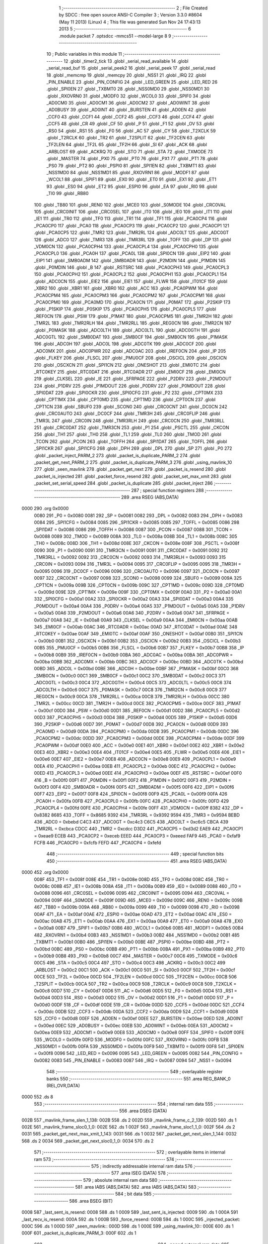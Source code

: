                               1 ;--------------------------------------------------------
                              2 ; File Created by SDCC : free open source ANSI-C Compiler
                              3 ; Version 3.3.0 #8604 (May 11 2013) (Linux)
                              4 ; This file was generated Sun Nov 24 17:43:13 2013
                              5 ;--------------------------------------------------------
                              6 	.module packet
                              7 	.optsdcc -mmcs51 --model-large
                              8 	
                              9 ;--------------------------------------------------------
                             10 ; Public variables in this module
                             11 ;--------------------------------------------------------
                             12 	.globl _timer2_tick
                             13 	.globl _serial_read_available
                             14 	.globl _serial_read_buf
                             15 	.globl _serial_peek2
                             16 	.globl _serial_peek
                             17 	.globl _serial_read
                             18 	.globl _memcmp
                             19 	.globl _memcpy
                             20 	.globl _NSS1
                             21 	.globl _IRQ
                             22 	.globl _PIN_ENABLE
                             23 	.globl _PIN_CONFIG
                             24 	.globl _LED_GREEN
                             25 	.globl _LED_RED
                             26 	.globl _SPI0EN
                             27 	.globl _TXBMT0
                             28 	.globl _NSS0MD0
                             29 	.globl _NSS0MD1
                             30 	.globl _RXOVRN0
                             31 	.globl _MODF0
                             32 	.globl _WCOL0
                             33 	.globl _SPIF0
                             34 	.globl _AD0CM0
                             35 	.globl _AD0CM1
                             36 	.globl _AD0CM2
                             37 	.globl _AD0WINT
                             38 	.globl _AD0BUSY
                             39 	.globl _AD0INT
                             40 	.globl _BURSTEN
                             41 	.globl _AD0EN
                             42 	.globl _CCF0
                             43 	.globl _CCF1
                             44 	.globl _CCF2
                             45 	.globl _CCF3
                             46 	.globl _CCF4
                             47 	.globl _CCF5
                             48 	.globl _CR
                             49 	.globl _CF
                             50 	.globl _P
                             51 	.globl _F1
                             52 	.globl _OV
                             53 	.globl _RS0
                             54 	.globl _RS1
                             55 	.globl _F0
                             56 	.globl _AC
                             57 	.globl _CY
                             58 	.globl _T2XCLK
                             59 	.globl _T2RCLK
                             60 	.globl _TR2
                             61 	.globl _T2SPLIT
                             62 	.globl _TF2CEN
                             63 	.globl _TF2LEN
                             64 	.globl _TF2L
                             65 	.globl _TF2H
                             66 	.globl _SI
                             67 	.globl _ACK
                             68 	.globl _ARBLOST
                             69 	.globl _ACKRQ
                             70 	.globl _STO
                             71 	.globl _STA
                             72 	.globl _TXMODE
                             73 	.globl _MASTER
                             74 	.globl _PX0
                             75 	.globl _PT0
                             76 	.globl _PX1
                             77 	.globl _PT1
                             78 	.globl _PS0
                             79 	.globl _PT2
                             80 	.globl _PSPI0
                             81 	.globl _SPI1EN
                             82 	.globl _TXBMT1
                             83 	.globl _NSS1MD0
                             84 	.globl _NSS1MD1
                             85 	.globl _RXOVRN1
                             86 	.globl _MODF1
                             87 	.globl _WCOL1
                             88 	.globl _SPIF1
                             89 	.globl _EX0
                             90 	.globl _ET0
                             91 	.globl _EX1
                             92 	.globl _ET1
                             93 	.globl _ES0
                             94 	.globl _ET2
                             95 	.globl _ESPI0
                             96 	.globl _EA
                             97 	.globl _RI0
                             98 	.globl _TI0
                             99 	.globl _RB80
                            100 	.globl _TB80
                            101 	.globl _REN0
                            102 	.globl _MCE0
                            103 	.globl _S0MODE
                            104 	.globl _CRC0VAL
                            105 	.globl _CRC0INIT
                            106 	.globl _CRC0SEL
                            107 	.globl _IT0
                            108 	.globl _IE0
                            109 	.globl _IT1
                            110 	.globl _IE1
                            111 	.globl _TR0
                            112 	.globl _TF0
                            113 	.globl _TR1
                            114 	.globl _TF1
                            115 	.globl _PCA0CP4
                            116 	.globl _PCA0CP0
                            117 	.globl _PCA0
                            118 	.globl _PCA0CP3
                            119 	.globl _PCA0CP2
                            120 	.globl _PCA0CP1
                            121 	.globl _PCA0CP5
                            122 	.globl _TMR2
                            123 	.globl _TMR2RL
                            124 	.globl _ADC0LT
                            125 	.globl _ADC0GT
                            126 	.globl _ADC0
                            127 	.globl _TMR3
                            128 	.globl _TMR3RL
                            129 	.globl _TOFF
                            130 	.globl _DP
                            131 	.globl _VDM0CN
                            132 	.globl _PCA0CPH4
                            133 	.globl _PCA0CPL4
                            134 	.globl _PCA0CPH0
                            135 	.globl _PCA0CPL0
                            136 	.globl _PCA0H
                            137 	.globl _PCA0L
                            138 	.globl _SPI0CN
                            139 	.globl _EIP2
                            140 	.globl _EIP1
                            141 	.globl _SMB0ADM
                            142 	.globl _SMB0ADR
                            143 	.globl _P2MDIN
                            144 	.globl _P1MDIN
                            145 	.globl _P0MDIN
                            146 	.globl _B
                            147 	.globl _RSTSRC
                            148 	.globl _PCA0CPH3
                            149 	.globl _PCA0CPL3
                            150 	.globl _PCA0CPH2
                            151 	.globl _PCA0CPL2
                            152 	.globl _PCA0CPH1
                            153 	.globl _PCA0CPL1
                            154 	.globl _ADC0CN
                            155 	.globl _EIE2
                            156 	.globl _EIE1
                            157 	.globl _FLWR
                            158 	.globl _IT01CF
                            159 	.globl _XBR2
                            160 	.globl _XBR1
                            161 	.globl _XBR0
                            162 	.globl _ACC
                            163 	.globl _PCA0PWM
                            164 	.globl _PCA0CPM4
                            165 	.globl _PCA0CPM3
                            166 	.globl _PCA0CPM2
                            167 	.globl _PCA0CPM1
                            168 	.globl _PCA0CPM0
                            169 	.globl _PCA0MD
                            170 	.globl _PCA0CN
                            171 	.globl _P0MAT
                            172 	.globl _P2SKIP
                            173 	.globl _P1SKIP
                            174 	.globl _P0SKIP
                            175 	.globl _PCA0CPH5
                            176 	.globl _PCA0CPL5
                            177 	.globl _REF0CN
                            178 	.globl _PSW
                            179 	.globl _P1MAT
                            180 	.globl _PCA0CPM5
                            181 	.globl _TMR2H
                            182 	.globl _TMR2L
                            183 	.globl _TMR2RLH
                            184 	.globl _TMR2RLL
                            185 	.globl _REG0CN
                            186 	.globl _TMR2CN
                            187 	.globl _P0MASK
                            188 	.globl _ADC0LTH
                            189 	.globl _ADC0LTL
                            190 	.globl _ADC0GTH
                            191 	.globl _ADC0GTL
                            192 	.globl _SMB0DAT
                            193 	.globl _SMB0CF
                            194 	.globl _SMB0CN
                            195 	.globl _P1MASK
                            196 	.globl _ADC0H
                            197 	.globl _ADC0L
                            198 	.globl _ADC0TK
                            199 	.globl _ADC0CF
                            200 	.globl _ADC0MX
                            201 	.globl _ADC0PWR
                            202 	.globl _ADC0AC
                            203 	.globl _IREF0CN
                            204 	.globl _IP
                            205 	.globl _FLKEY
                            206 	.globl _FLSCL
                            207 	.globl _PMU0CF
                            208 	.globl _OSCICL
                            209 	.globl _OSCICN
                            210 	.globl _OSCXCN
                            211 	.globl _SPI1CN
                            212 	.globl _ONESHOT
                            213 	.globl _EMI0TC
                            214 	.globl _RTC0KEY
                            215 	.globl _RTC0DAT
                            216 	.globl _RTC0ADR
                            217 	.globl _EMI0CF
                            218 	.globl _EMI0CN
                            219 	.globl _CLKSEL
                            220 	.globl _IE
                            221 	.globl _SFRPAGE
                            222 	.globl _P2DRV
                            223 	.globl _P2MDOUT
                            224 	.globl _P1DRV
                            225 	.globl _P1MDOUT
                            226 	.globl _P0DRV
                            227 	.globl _P0MDOUT
                            228 	.globl _SPI0DAT
                            229 	.globl _SPI0CKR
                            230 	.globl _SPI0CFG
                            231 	.globl _P2
                            232 	.globl _CPT0MX
                            233 	.globl _CPT1MX
                            234 	.globl _CPT0MD
                            235 	.globl _CPT1MD
                            236 	.globl _CPT0CN
                            237 	.globl _CPT1CN
                            238 	.globl _SBUF0
                            239 	.globl _SCON0
                            240 	.globl _CRC0CNT
                            241 	.globl _DC0CN
                            242 	.globl _CRC0AUTO
                            243 	.globl _DC0CF
                            244 	.globl _TMR3H
                            245 	.globl _CRC0FLIP
                            246 	.globl _TMR3L
                            247 	.globl _CRC0IN
                            248 	.globl _TMR3RLH
                            249 	.globl _CRC0CN
                            250 	.globl _TMR3RLL
                            251 	.globl _CRC0DAT
                            252 	.globl _TMR3CN
                            253 	.globl _P1
                            254 	.globl _PSCTL
                            255 	.globl _CKCON
                            256 	.globl _TH1
                            257 	.globl _TH0
                            258 	.globl _TL1
                            259 	.globl _TL0
                            260 	.globl _TMOD
                            261 	.globl _TCON
                            262 	.globl _PCON
                            263 	.globl _TOFFH
                            264 	.globl _SPI1DAT
                            265 	.globl _TOFFL
                            266 	.globl _SPI1CKR
                            267 	.globl _SPI1CFG
                            268 	.globl _DPH
                            269 	.globl _DPL
                            270 	.globl _SP
                            271 	.globl _P0
                            272 	.globl _packet_inject_PARM_2
                            273 	.globl _packet_is_duplicate_PARM_2
                            274 	.globl _packet_get_next_PARM_2
                            275 	.globl _packet_is_duplicate_PARM_3
                            276 	.globl _using_mavlink_10
                            277 	.globl _seen_mavlink
                            278 	.globl _packet_get_next
                            279 	.globl _packet_is_resend
                            280 	.globl _packet_is_injected
                            281 	.globl _packet_force_resend
                            282 	.globl _packet_set_max_xmit
                            283 	.globl _packet_set_serial_speed
                            284 	.globl _packet_is_duplicate
                            285 	.globl _packet_inject
                            286 ;--------------------------------------------------------
                            287 ; special function registers
                            288 ;--------------------------------------------------------
                            289 	.area RSEG    (ABS,DATA)
   0000                     290 	.org 0x0000
                     0080   291 _P0	=	0x0080
                     0081   292 _SP	=	0x0081
                     0082   293 _DPL	=	0x0082
                     0083   294 _DPH	=	0x0083
                     0084   295 _SPI1CFG	=	0x0084
                     0085   296 _SPI1CKR	=	0x0085
                     0085   297 _TOFFL	=	0x0085
                     0086   298 _SPI1DAT	=	0x0086
                     0086   299 _TOFFH	=	0x0086
                     0087   300 _PCON	=	0x0087
                     0088   301 _TCON	=	0x0088
                     0089   302 _TMOD	=	0x0089
                     008A   303 _TL0	=	0x008a
                     008B   304 _TL1	=	0x008b
                     008C   305 _TH0	=	0x008c
                     008D   306 _TH1	=	0x008d
                     008E   307 _CKCON	=	0x008e
                     008F   308 _PSCTL	=	0x008f
                     0090   309 _P1	=	0x0090
                     0091   310 _TMR3CN	=	0x0091
                     0091   311 _CRC0DAT	=	0x0091
                     0092   312 _TMR3RLL	=	0x0092
                     0092   313 _CRC0CN	=	0x0092
                     0093   314 _TMR3RLH	=	0x0093
                     0093   315 _CRC0IN	=	0x0093
                     0094   316 _TMR3L	=	0x0094
                     0095   317 _CRC0FLIP	=	0x0095
                     0095   318 _TMR3H	=	0x0095
                     0096   319 _DC0CF	=	0x0096
                     0096   320 _CRC0AUTO	=	0x0096
                     0097   321 _DC0CN	=	0x0097
                     0097   322 _CRC0CNT	=	0x0097
                     0098   323 _SCON0	=	0x0098
                     0099   324 _SBUF0	=	0x0099
                     009A   325 _CPT1CN	=	0x009a
                     009B   326 _CPT0CN	=	0x009b
                     009C   327 _CPT1MD	=	0x009c
                     009D   328 _CPT0MD	=	0x009d
                     009E   329 _CPT1MX	=	0x009e
                     009F   330 _CPT0MX	=	0x009f
                     00A0   331 _P2	=	0x00a0
                     00A1   332 _SPI0CFG	=	0x00a1
                     00A2   333 _SPI0CKR	=	0x00a2
                     00A3   334 _SPI0DAT	=	0x00a3
                     00A4   335 _P0MDOUT	=	0x00a4
                     00A4   336 _P0DRV	=	0x00a4
                     00A5   337 _P1MDOUT	=	0x00a5
                     00A5   338 _P1DRV	=	0x00a5
                     00A6   339 _P2MDOUT	=	0x00a6
                     00A6   340 _P2DRV	=	0x00a6
                     00A7   341 _SFRPAGE	=	0x00a7
                     00A8   342 _IE	=	0x00a8
                     00A9   343 _CLKSEL	=	0x00a9
                     00AA   344 _EMI0CN	=	0x00aa
                     00AB   345 _EMI0CF	=	0x00ab
                     00AC   346 _RTC0ADR	=	0x00ac
                     00AD   347 _RTC0DAT	=	0x00ad
                     00AE   348 _RTC0KEY	=	0x00ae
                     00AF   349 _EMI0TC	=	0x00af
                     00AF   350 _ONESHOT	=	0x00af
                     00B0   351 _SPI1CN	=	0x00b0
                     00B1   352 _OSCXCN	=	0x00b1
                     00B2   353 _OSCICN	=	0x00b2
                     00B3   354 _OSCICL	=	0x00b3
                     00B5   355 _PMU0CF	=	0x00b5
                     00B6   356 _FLSCL	=	0x00b6
                     00B7   357 _FLKEY	=	0x00b7
                     00B8   358 _IP	=	0x00b8
                     00B9   359 _IREF0CN	=	0x00b9
                     00BA   360 _ADC0AC	=	0x00ba
                     00BA   361 _ADC0PWR	=	0x00ba
                     00BB   362 _ADC0MX	=	0x00bb
                     00BC   363 _ADC0CF	=	0x00bc
                     00BD   364 _ADC0TK	=	0x00bd
                     00BD   365 _ADC0L	=	0x00bd
                     00BE   366 _ADC0H	=	0x00be
                     00BF   367 _P1MASK	=	0x00bf
                     00C0   368 _SMB0CN	=	0x00c0
                     00C1   369 _SMB0CF	=	0x00c1
                     00C2   370 _SMB0DAT	=	0x00c2
                     00C3   371 _ADC0GTL	=	0x00c3
                     00C4   372 _ADC0GTH	=	0x00c4
                     00C5   373 _ADC0LTL	=	0x00c5
                     00C6   374 _ADC0LTH	=	0x00c6
                     00C7   375 _P0MASK	=	0x00c7
                     00C8   376 _TMR2CN	=	0x00c8
                     00C9   377 _REG0CN	=	0x00c9
                     00CA   378 _TMR2RLL	=	0x00ca
                     00CB   379 _TMR2RLH	=	0x00cb
                     00CC   380 _TMR2L	=	0x00cc
                     00CD   381 _TMR2H	=	0x00cd
                     00CE   382 _PCA0CPM5	=	0x00ce
                     00CF   383 _P1MAT	=	0x00cf
                     00D0   384 _PSW	=	0x00d0
                     00D1   385 _REF0CN	=	0x00d1
                     00D2   386 _PCA0CPL5	=	0x00d2
                     00D3   387 _PCA0CPH5	=	0x00d3
                     00D4   388 _P0SKIP	=	0x00d4
                     00D5   389 _P1SKIP	=	0x00d5
                     00D6   390 _P2SKIP	=	0x00d6
                     00D7   391 _P0MAT	=	0x00d7
                     00D8   392 _PCA0CN	=	0x00d8
                     00D9   393 _PCA0MD	=	0x00d9
                     00DA   394 _PCA0CPM0	=	0x00da
                     00DB   395 _PCA0CPM1	=	0x00db
                     00DC   396 _PCA0CPM2	=	0x00dc
                     00DD   397 _PCA0CPM3	=	0x00dd
                     00DE   398 _PCA0CPM4	=	0x00de
                     00DF   399 _PCA0PWM	=	0x00df
                     00E0   400 _ACC	=	0x00e0
                     00E1   401 _XBR0	=	0x00e1
                     00E2   402 _XBR1	=	0x00e2
                     00E3   403 _XBR2	=	0x00e3
                     00E4   404 _IT01CF	=	0x00e4
                     00E5   405 _FLWR	=	0x00e5
                     00E6   406 _EIE1	=	0x00e6
                     00E7   407 _EIE2	=	0x00e7
                     00E8   408 _ADC0CN	=	0x00e8
                     00E9   409 _PCA0CPL1	=	0x00e9
                     00EA   410 _PCA0CPH1	=	0x00ea
                     00EB   411 _PCA0CPL2	=	0x00eb
                     00EC   412 _PCA0CPH2	=	0x00ec
                     00ED   413 _PCA0CPL3	=	0x00ed
                     00EE   414 _PCA0CPH3	=	0x00ee
                     00EF   415 _RSTSRC	=	0x00ef
                     00F0   416 _B	=	0x00f0
                     00F1   417 _P0MDIN	=	0x00f1
                     00F2   418 _P1MDIN	=	0x00f2
                     00F3   419 _P2MDIN	=	0x00f3
                     00F4   420 _SMB0ADR	=	0x00f4
                     00F5   421 _SMB0ADM	=	0x00f5
                     00F6   422 _EIP1	=	0x00f6
                     00F7   423 _EIP2	=	0x00f7
                     00F8   424 _SPI0CN	=	0x00f8
                     00F9   425 _PCA0L	=	0x00f9
                     00FA   426 _PCA0H	=	0x00fa
                     00FB   427 _PCA0CPL0	=	0x00fb
                     00FC   428 _PCA0CPH0	=	0x00fc
                     00FD   429 _PCA0CPL4	=	0x00fd
                     00FE   430 _PCA0CPH4	=	0x00fe
                     00FF   431 _VDM0CN	=	0x00ff
                     8382   432 _DP	=	0x8382
                     8685   433 _TOFF	=	0x8685
                     9392   434 _TMR3RL	=	0x9392
                     9594   435 _TMR3	=	0x9594
                     BEBD   436 _ADC0	=	0xbebd
                     C4C3   437 _ADC0GT	=	0xc4c3
                     C6C5   438 _ADC0LT	=	0xc6c5
                     CBCA   439 _TMR2RL	=	0xcbca
                     CDCC   440 _TMR2	=	0xcdcc
                     D3D2   441 _PCA0CP5	=	0xd3d2
                     EAE9   442 _PCA0CP1	=	0xeae9
                     ECEB   443 _PCA0CP2	=	0xeceb
                     EEED   444 _PCA0CP3	=	0xeeed
                     FAF9   445 _PCA0	=	0xfaf9
                     FCFB   446 _PCA0CP0	=	0xfcfb
                     FEFD   447 _PCA0CP4	=	0xfefd
                            448 ;--------------------------------------------------------
                            449 ; special function bits
                            450 ;--------------------------------------------------------
                            451 	.area RSEG    (ABS,DATA)
   0000                     452 	.org 0x0000
                     008F   453 _TF1	=	0x008f
                     008E   454 _TR1	=	0x008e
                     008D   455 _TF0	=	0x008d
                     008C   456 _TR0	=	0x008c
                     008B   457 _IE1	=	0x008b
                     008A   458 _IT1	=	0x008a
                     0089   459 _IE0	=	0x0089
                     0088   460 _IT0	=	0x0088
                     0096   461 _CRC0SEL	=	0x0096
                     0095   462 _CRC0INIT	=	0x0095
                     0094   463 _CRC0VAL	=	0x0094
                     009F   464 _S0MODE	=	0x009f
                     009D   465 _MCE0	=	0x009d
                     009C   466 _REN0	=	0x009c
                     009B   467 _TB80	=	0x009b
                     009A   468 _RB80	=	0x009a
                     0099   469 _TI0	=	0x0099
                     0098   470 _RI0	=	0x0098
                     00AF   471 _EA	=	0x00af
                     00AE   472 _ESPI0	=	0x00ae
                     00AD   473 _ET2	=	0x00ad
                     00AC   474 _ES0	=	0x00ac
                     00AB   475 _ET1	=	0x00ab
                     00AA   476 _EX1	=	0x00aa
                     00A9   477 _ET0	=	0x00a9
                     00A8   478 _EX0	=	0x00a8
                     00B7   479 _SPIF1	=	0x00b7
                     00B6   480 _WCOL1	=	0x00b6
                     00B5   481 _MODF1	=	0x00b5
                     00B4   482 _RXOVRN1	=	0x00b4
                     00B3   483 _NSS1MD1	=	0x00b3
                     00B2   484 _NSS1MD0	=	0x00b2
                     00B1   485 _TXBMT1	=	0x00b1
                     00B0   486 _SPI1EN	=	0x00b0
                     00BE   487 _PSPI0	=	0x00be
                     00BD   488 _PT2	=	0x00bd
                     00BC   489 _PS0	=	0x00bc
                     00BB   490 _PT1	=	0x00bb
                     00BA   491 _PX1	=	0x00ba
                     00B9   492 _PT0	=	0x00b9
                     00B8   493 _PX0	=	0x00b8
                     00C7   494 _MASTER	=	0x00c7
                     00C6   495 _TXMODE	=	0x00c6
                     00C5   496 _STA	=	0x00c5
                     00C4   497 _STO	=	0x00c4
                     00C3   498 _ACKRQ	=	0x00c3
                     00C2   499 _ARBLOST	=	0x00c2
                     00C1   500 _ACK	=	0x00c1
                     00C0   501 _SI	=	0x00c0
                     00CF   502 _TF2H	=	0x00cf
                     00CE   503 _TF2L	=	0x00ce
                     00CD   504 _TF2LEN	=	0x00cd
                     00CC   505 _TF2CEN	=	0x00cc
                     00CB   506 _T2SPLIT	=	0x00cb
                     00CA   507 _TR2	=	0x00ca
                     00C9   508 _T2RCLK	=	0x00c9
                     00C8   509 _T2XCLK	=	0x00c8
                     00D7   510 _CY	=	0x00d7
                     00D6   511 _AC	=	0x00d6
                     00D5   512 _F0	=	0x00d5
                     00D4   513 _RS1	=	0x00d4
                     00D3   514 _RS0	=	0x00d3
                     00D2   515 _OV	=	0x00d2
                     00D1   516 _F1	=	0x00d1
                     00D0   517 _P	=	0x00d0
                     00DF   518 _CF	=	0x00df
                     00DE   519 _CR	=	0x00de
                     00DD   520 _CCF5	=	0x00dd
                     00DC   521 _CCF4	=	0x00dc
                     00DB   522 _CCF3	=	0x00db
                     00DA   523 _CCF2	=	0x00da
                     00D9   524 _CCF1	=	0x00d9
                     00D8   525 _CCF0	=	0x00d8
                     00EF   526 _AD0EN	=	0x00ef
                     00EE   527 _BURSTEN	=	0x00ee
                     00ED   528 _AD0INT	=	0x00ed
                     00EC   529 _AD0BUSY	=	0x00ec
                     00EB   530 _AD0WINT	=	0x00eb
                     00EA   531 _AD0CM2	=	0x00ea
                     00E9   532 _AD0CM1	=	0x00e9
                     00E8   533 _AD0CM0	=	0x00e8
                     00FF   534 _SPIF0	=	0x00ff
                     00FE   535 _WCOL0	=	0x00fe
                     00FD   536 _MODF0	=	0x00fd
                     00FC   537 _RXOVRN0	=	0x00fc
                     00FB   538 _NSS0MD1	=	0x00fb
                     00FA   539 _NSS0MD0	=	0x00fa
                     00F9   540 _TXBMT0	=	0x00f9
                     00F8   541 _SPI0EN	=	0x00f8
                     0096   542 _LED_RED	=	0x0096
                     0095   543 _LED_GREEN	=	0x0095
                     0082   544 _PIN_CONFIG	=	0x0082
                     0083   545 _PIN_ENABLE	=	0x0083
                     0087   546 _IRQ	=	0x0087
                     0094   547 _NSS1	=	0x0094
                            548 ;--------------------------------------------------------
                            549 ; overlayable register banks
                            550 ;--------------------------------------------------------
                            551 	.area REG_BANK_0	(REL,OVR,DATA)
   0000                     552 	.ds 8
                            553 ;--------------------------------------------------------
                            554 ; internal ram data
                            555 ;--------------------------------------------------------
                            556 	.area DSEG    (DATA)
   002B                     557 _mavlink_frame_slen_1_138:
   002B                     558 	.ds 2
   002D                     559 _mavlink_frame_c_2_139:
   002D                     560 	.ds 1
   002E                     561 _mavlink_frame_sloc0_1_0:
   002E                     562 	.ds 1
   002F                     563 _mavlink_frame_sloc1_1_0:
   002F                     564 	.ds 2
   0031                     565 _packet_get_next_max_xmit_1_143:
   0031                     566 	.ds 1
   0032                     567 _packet_get_next_slen_1_144:
   0032                     568 	.ds 2
   0034                     569 _packet_get_next_sloc0_1_0:
   0034                     570 	.ds 2
                            571 ;--------------------------------------------------------
                            572 ; overlayable items in internal ram 
                            573 ;--------------------------------------------------------
                            574 ;--------------------------------------------------------
                            575 ; indirectly addressable internal ram data
                            576 ;--------------------------------------------------------
                            577 	.area ISEG    (DATA)
                            578 ;--------------------------------------------------------
                            579 ; absolute internal ram data
                            580 ;--------------------------------------------------------
                            581 	.area IABS    (ABS,DATA)
                            582 	.area IABS    (ABS,DATA)
                            583 ;--------------------------------------------------------
                            584 ; bit data
                            585 ;--------------------------------------------------------
                            586 	.area BSEG    (BIT)
   0008                     587 _last_sent_is_resend:
   0008                     588 	.ds 1
   0009                     589 _last_sent_is_injected:
   0009                     590 	.ds 1
   000A                     591 _last_recv_is_resend:
   000A                     592 	.ds 1
   000B                     593 _force_resend:
   000B                     594 	.ds 1
   000C                     595 _injected_packet:
   000C                     596 	.ds 1
   000D                     597 _seen_mavlink::
   000D                     598 	.ds 1
   000E                     599 _using_mavlink_10::
   000E                     600 	.ds 1
   000F                     601 _packet_is_duplicate_PARM_3:
   000F                     602 	.ds 1
                            603 ;--------------------------------------------------------
                            604 ; paged external ram data
                            605 ;--------------------------------------------------------
                            606 	.area PSEG    (PAG,XDATA)
   0058                     607 _last_sent_len:
   0058                     608 	.ds 1
   0059                     609 _last_recv_len:
   0059                     610 	.ds 1
   005A                     611 _serial_rate:
   005A                     612 	.ds 2
   005C                     613 _mav_pkt_len:
   005C                     614 	.ds 1
   005D                     615 _mav_pkt_start_time:
   005D                     616 	.ds 2
   005F                     617 _mav_pkt_max_time:
   005F                     618 	.ds 2
   0061                     619 _mav_max_xmit:
   0061                     620 	.ds 1
   0062                     621 _mavlink_frame_PARM_2:
   0062                     622 	.ds 2
   0064                     623 _packet_get_next_PARM_2:
   0064                     624 	.ds 2
   0066                     625 _packet_is_duplicate_PARM_2:
   0066                     626 	.ds 2
   0068                     627 _packet_inject_PARM_2:
   0068                     628 	.ds 1
                            629 ;--------------------------------------------------------
                            630 ; external ram data
                            631 ;--------------------------------------------------------
                            632 	.area XSEG    (XDATA)
   0126                     633 _last_received:
   0126                     634 	.ds 252
   0222                     635 _last_sent:
   0222                     636 	.ds 252
   031E                     637 _mavlink_frame_max_xmit_1_137:
   031E                     638 	.ds 1
   031F                     639 _packet_set_max_xmit_max_1_175:
   031F                     640 	.ds 1
   0320                     641 _packet_set_serial_speed_speed_1_177:
   0320                     642 	.ds 2
   0322                     643 _packet_is_duplicate_len_1_179:
   0322                     644 	.ds 1
                            645 ;--------------------------------------------------------
                            646 ; absolute external ram data
                            647 ;--------------------------------------------------------
                            648 	.area XABS    (ABS,XDATA)
                            649 ;--------------------------------------------------------
                            650 ; external initialized ram data
                            651 ;--------------------------------------------------------
                            652 	.area XISEG   (XDATA)
                            653 	.area HOME    (CODE)
                            654 	.area GSINIT0 (CODE)
                            655 	.area GSINIT1 (CODE)
                            656 	.area GSINIT2 (CODE)
                            657 	.area GSINIT3 (CODE)
                            658 	.area GSINIT4 (CODE)
                            659 	.area GSINIT5 (CODE)
                            660 	.area GSINIT  (CODE)
                            661 	.area GSFINAL (CODE)
                            662 	.area CSEG    (CODE)
                            663 ;--------------------------------------------------------
                            664 ; global & static initialisations
                            665 ;--------------------------------------------------------
                            666 	.area HOME    (CODE)
                            667 	.area GSINIT  (CODE)
                            668 	.area GSFINAL (CODE)
                            669 	.area GSINIT  (CODE)
                            670 ;--------------------------------------------------------
                            671 ; Home
                            672 ;--------------------------------------------------------
                            673 	.area HOME    (CODE)
                            674 	.area HOME    (CODE)
                            675 ;--------------------------------------------------------
                            676 ; code
                            677 ;--------------------------------------------------------
                            678 	.area CSEG    (CODE)
                            679 ;------------------------------------------------------------
                            680 ;Allocation info for local variables in function 'check_heartbeat'
                            681 ;------------------------------------------------------------
                            682 ;	radio/packet.c:81: static void check_heartbeat(__xdata uint8_t * __pdata buf)
                            683 ;	-----------------------------------------
                            684 ;	 function check_heartbeat
                            685 ;	-----------------------------------------
   1DEF                     686 _check_heartbeat:
                     0007   687 	ar7 = 0x07
                     0006   688 	ar6 = 0x06
                     0005   689 	ar5 = 0x05
                     0004   690 	ar4 = 0x04
                     0003   691 	ar3 = 0x03
                     0002   692 	ar2 = 0x02
                     0001   693 	ar1 = 0x01
                     0000   694 	ar0 = 0x00
                            695 ;	radio/packet.c:83: if (buf[0] == MAVLINK09_STX &&
   1DEF AE 82         [24]  696 	mov	r6,dpl
   1DF1 AF 83         [24]  697 	mov  r7,dph
   1DF3 E0            [24]  698 	movx	a,@dptr
   1DF4 FD            [12]  699 	mov	r5,a
   1DF5 BD 55 1D      [24]  700 	cjne	r5,#0x55,00106$
                            701 ;	radio/packet.c:84: buf[1] == 3 && buf[5] == 0) {
   1DF8 8E 82         [24]  702 	mov	dpl,r6
   1DFA 8F 83         [24]  703 	mov	dph,r7
   1DFC A3            [24]  704 	inc	dptr
   1DFD E0            [24]  705 	movx	a,@dptr
   1DFE FC            [12]  706 	mov	r4,a
   1DFF BC 03 13      [24]  707 	cjne	r4,#0x03,00106$
   1E02 74 05         [12]  708 	mov	a,#0x05
   1E04 2E            [12]  709 	add	a,r6
   1E05 FB            [12]  710 	mov	r3,a
   1E06 E4            [12]  711 	clr	a
   1E07 3F            [12]  712 	addc	a,r7
   1E08 FC            [12]  713 	mov	r4,a
   1E09 8B 82         [24]  714 	mov	dpl,r3
   1E0B 8C 83         [24]  715 	mov	dph,r4
   1E0D E0            [24]  716 	movx	a,@dptr
   1E0E 70 05         [24]  717 	jnz	00106$
                            718 ;	radio/packet.c:86: using_mavlink_10 = false;
   1E10 C2 0E         [12]  719 	clr	_using_mavlink_10
                            720 ;	radio/packet.c:87: seen_mavlink = true;
   1E12 D2 0D         [12]  721 	setb	_seen_mavlink
   1E14 22            [24]  722 	ret
   1E15                     723 00106$:
                            724 ;	radio/packet.c:88: } else if (buf[0] == MAVLINK10_STX &&
   1E15 BD FE 1C      [24]  725 	cjne	r5,#0xFE,00110$
                            726 ;	radio/packet.c:89: buf[1] == 9 && buf[5] == 0) {
   1E18 8E 82         [24]  727 	mov	dpl,r6
   1E1A 8F 83         [24]  728 	mov	dph,r7
   1E1C A3            [24]  729 	inc	dptr
   1E1D E0            [24]  730 	movx	a,@dptr
   1E1E FD            [12]  731 	mov	r5,a
   1E1F BD 09 12      [24]  732 	cjne	r5,#0x09,00110$
   1E22 74 05         [12]  733 	mov	a,#0x05
   1E24 2E            [12]  734 	add	a,r6
   1E25 FE            [12]  735 	mov	r6,a
   1E26 E4            [12]  736 	clr	a
   1E27 3F            [12]  737 	addc	a,r7
   1E28 FF            [12]  738 	mov	r7,a
   1E29 8E 82         [24]  739 	mov	dpl,r6
   1E2B 8F 83         [24]  740 	mov	dph,r7
   1E2D E0            [24]  741 	movx	a,@dptr
   1E2E 70 04         [24]  742 	jnz	00110$
                            743 ;	radio/packet.c:91: using_mavlink_10 = true;
   1E30 D2 0E         [12]  744 	setb	_using_mavlink_10
                            745 ;	radio/packet.c:92: seen_mavlink = true;
   1E32 D2 0D         [12]  746 	setb	_seen_mavlink
   1E34                     747 00110$:
   1E34 22            [24]  748 	ret
                            749 ;------------------------------------------------------------
                            750 ;Allocation info for local variables in function 'mavlink_frame'
                            751 ;------------------------------------------------------------
                            752 ;slen                      Allocated with name '_mavlink_frame_slen_1_138'
                            753 ;c                         Allocated with name '_mavlink_frame_c_2_139'
                            754 ;sloc0                     Allocated with name '_mavlink_frame_sloc0_1_0'
                            755 ;sloc1                     Allocated with name '_mavlink_frame_sloc1_1_0'
                            756 ;max_xmit                  Allocated with name '_mavlink_frame_max_xmit_1_137'
                            757 ;------------------------------------------------------------
                            758 ;	radio/packet.c:99: uint8_t mavlink_frame(uint8_t max_xmit, __xdata uint8_t * __pdata buf)
                            759 ;	-----------------------------------------
                            760 ;	 function mavlink_frame
                            761 ;	-----------------------------------------
   1E35                     762 _mavlink_frame:
   1E35 E5 82         [12]  763 	mov	a,dpl
   1E37 90 03 1E      [24]  764 	mov	dptr,#_mavlink_frame_max_xmit_1_137
   1E3A F0            [24]  765 	movx	@dptr,a
                            766 ;	radio/packet.c:103: serial_read_buf(last_sent, mav_pkt_len);
   1E3B 78 5C         [12]  767 	mov	r0,#_mav_pkt_len
   1E3D 79 B3         [12]  768 	mov	r1,#_serial_read_buf_PARM_2
   1E3F E2            [24]  769 	movx	a,@r0
   1E40 F3            [24]  770 	movx	@r1,a
   1E41 90 02 22      [24]  771 	mov	dptr,#_last_sent
   1E44 12 43 32      [24]  772 	lcall	_serial_read_buf
                            773 ;	radio/packet.c:104: last_sent_len = mav_pkt_len;
   1E47 78 5C         [12]  774 	mov	r0,#_mav_pkt_len
   1E49 E2            [24]  775 	movx	a,@r0
   1E4A FF            [12]  776 	mov	r7,a
   1E4B 78 58         [12]  777 	mov	r0,#_last_sent_len
   1E4D F2            [24]  778 	movx	@r0,a
                            779 ;	radio/packet.c:105: memcpy(buf, last_sent, last_sent_len);
   1E4E 78 62         [12]  780 	mov	r0,#_mavlink_frame_PARM_2
   1E50 E2            [24]  781 	movx	a,@r0
   1E51 FC            [12]  782 	mov	r4,a
   1E52 08            [12]  783 	inc	r0
   1E53 E2            [24]  784 	movx	a,@r0
   1E54 FD            [12]  785 	mov	r5,a
   1E55 7E 00         [12]  786 	mov	r6,#0x00
   1E57 90 05 C1      [24]  787 	mov	dptr,#_memcpy_PARM_2
   1E5A 74 22         [12]  788 	mov	a,#_last_sent
   1E5C F0            [24]  789 	movx	@dptr,a
   1E5D 74 02         [12]  790 	mov	a,#(_last_sent >> 8)
   1E5F A3            [24]  791 	inc	dptr
   1E60 F0            [24]  792 	movx	@dptr,a
   1E61 E4            [12]  793 	clr	a
   1E62 A3            [24]  794 	inc	dptr
   1E63 F0            [24]  795 	movx	@dptr,a
   1E64 90 05 C4      [24]  796 	mov	dptr,#_memcpy_PARM_3
   1E67 EF            [12]  797 	mov	a,r7
   1E68 F0            [24]  798 	movx	@dptr,a
   1E69 E4            [12]  799 	clr	a
   1E6A A3            [24]  800 	inc	dptr
   1E6B F0            [24]  801 	movx	@dptr,a
   1E6C 8C 82         [24]  802 	mov	dpl,r4
   1E6E 8D 83         [24]  803 	mov	dph,r5
   1E70 8E F0         [24]  804 	mov	b,r6
   1E72 12 5D A3      [24]  805 	lcall	_memcpy
                            806 ;	radio/packet.c:106: mav_pkt_len = 0;
   1E75 78 5C         [12]  807 	mov	r0,#_mav_pkt_len
   1E77 E4            [12]  808 	clr	a
   1E78 F2            [24]  809 	movx	@r0,a
                            810 ;	radio/packet.c:108: check_heartbeat(buf);
   1E79 78 62         [12]  811 	mov	r0,#_mavlink_frame_PARM_2
   1E7B E2            [24]  812 	movx	a,@r0
   1E7C F5 82         [12]  813 	mov	dpl,a
   1E7E 08            [12]  814 	inc	r0
   1E7F E2            [24]  815 	movx	a,@r0
   1E80 F5 83         [12]  816 	mov	dph,a
   1E82 12 1D EF      [24]  817 	lcall	_check_heartbeat
                            818 ;	radio/packet.c:110: slen = serial_read_available();
   1E85 12 44 83      [24]  819 	lcall	_serial_read_available
   1E88 85 82 2B      [24]  820 	mov	_mavlink_frame_slen_1_138,dpl
   1E8B 85 83 2C      [24]  821 	mov	(_mavlink_frame_slen_1_138 + 1),dph
                            822 ;	radio/packet.c:114: while (slen >= 8) {
   1E8E 90 03 1E      [24]  823 	mov	dptr,#_mavlink_frame_max_xmit_1_137
   1E91 E0            [24]  824 	movx	a,@dptr
   1E92 F5 2E         [12]  825 	mov	_mavlink_frame_sloc0_1_0,a
   1E94                     826 00109$:
   1E94 C3            [12]  827 	clr	c
   1E95 E5 2B         [12]  828 	mov	a,_mavlink_frame_slen_1_138
   1E97 94 08         [12]  829 	subb	a,#0x08
   1E99 E5 2C         [12]  830 	mov	a,(_mavlink_frame_slen_1_138 + 1)
   1E9B 94 00         [12]  831 	subb	a,#0x00
   1E9D 50 03         [24]  832 	jnc	00135$
   1E9F 02 1F 94      [24]  833 	ljmp	00111$
   1EA2                     834 00135$:
                            835 ;	radio/packet.c:115: register uint8_t c = serial_peek();
   1EA2 12 42 E9      [24]  836 	lcall	_serial_peek
   1EA5 85 82 2D      [24]  837 	mov	_mavlink_frame_c_2_139,dpl
                            838 ;	radio/packet.c:116: if (c != MAVLINK09_STX && c != MAVLINK10_STX) {
   1EA8 74 55         [12]  839 	mov	a,#0x55
   1EAA B5 2D 02      [24]  840 	cjne	a,_mavlink_frame_c_2_139,00136$
   1EAD 80 0D         [24]  841 	sjmp	00102$
   1EAF                     842 00136$:
   1EAF 74 FE         [12]  843 	mov	a,#0xFE
   1EB1 B5 2D 02      [24]  844 	cjne	a,_mavlink_frame_c_2_139,00137$
   1EB4 80 06         [24]  845 	sjmp	00102$
   1EB6                     846 00137$:
                            847 ;	radio/packet.c:118: return last_sent_len;			
   1EB6 78 58         [12]  848 	mov	r0,#_last_sent_len
   1EB8 E2            [24]  849 	movx	a,@r0
   1EB9 F5 82         [12]  850 	mov	dpl,a
   1EBB 22            [24]  851 	ret
   1EBC                     852 00102$:
                            853 ;	radio/packet.c:120: c = serial_peek2();
   1EBC 12 43 05      [24]  854 	lcall	_serial_peek2
   1EBF 85 82 2D      [24]  855 	mov	_mavlink_frame_c_2_139,dpl
                            856 ;	radio/packet.c:121: if (c >= 255 - 8 || 
   1EC2 74 09         [12]  857 	mov	a,#0x100 - 0xF7
   1EC4 25 2D         [12]  858 	add	a,_mavlink_frame_c_2_139
   1EC6 50 03         [24]  859 	jnc	00138$
   1EC8 02 1F 94      [24]  860 	ljmp	00111$
   1ECB                     861 00138$:
                            862 ;	radio/packet.c:122: c+8 > max_xmit - last_sent_len) {
   1ECB AA 2D         [24]  863 	mov	r2,_mavlink_frame_c_2_139
   1ECD 7B 00         [12]  864 	mov	r3,#0x00
   1ECF 74 08         [12]  865 	mov	a,#0x08
   1ED1 2A            [12]  866 	add	a,r2
   1ED2 FE            [12]  867 	mov	r6,a
   1ED3 E4            [12]  868 	clr	a
   1ED4 3B            [12]  869 	addc	a,r3
   1ED5 FF            [12]  870 	mov	r7,a
   1ED6 85 2E 2F      [24]  871 	mov	_mavlink_frame_sloc1_1_0,_mavlink_frame_sloc0_1_0
   1ED9 75 30 00      [24]  872 	mov	(_mavlink_frame_sloc1_1_0 + 1),#0x00
   1EDC 78 58         [12]  873 	mov	r0,#_last_sent_len
   1EDE E2            [24]  874 	movx	a,@r0
   1EDF FC            [12]  875 	mov	r4,a
   1EE0 7D 00         [12]  876 	mov	r5,#0x00
   1EE2 E5 2F         [12]  877 	mov	a,_mavlink_frame_sloc1_1_0
   1EE4 C3            [12]  878 	clr	c
   1EE5 9C            [12]  879 	subb	a,r4
   1EE6 FC            [12]  880 	mov	r4,a
   1EE7 E5 30         [12]  881 	mov	a,(_mavlink_frame_sloc1_1_0 + 1)
   1EE9 9D            [12]  882 	subb	a,r5
   1EEA FD            [12]  883 	mov	r5,a
   1EEB C3            [12]  884 	clr	c
   1EEC EC            [12]  885 	mov	a,r4
   1EED 9E            [12]  886 	subb	a,r6
   1EEE ED            [12]  887 	mov	a,r5
   1EEF 64 80         [12]  888 	xrl	a,#0x80
   1EF1 8F F0         [24]  889 	mov	b,r7
   1EF3 63 F0 80      [24]  890 	xrl	b,#0x80
   1EF6 95 F0         [12]  891 	subb	a,b
   1EF8 50 03         [24]  892 	jnc	00139$
   1EFA 02 1F 94      [24]  893 	ljmp	00111$
   1EFD                     894 00139$:
                            895 ;	radio/packet.c:126: if (c+8 > slen) {
   1EFD 74 08         [12]  896 	mov	a,#0x08
   1EFF 2A            [12]  897 	add	a,r2
   1F00 FA            [12]  898 	mov	r2,a
   1F01 E4            [12]  899 	clr	a
   1F02 3B            [12]  900 	addc	a,r3
   1F03 FB            [12]  901 	mov	r3,a
   1F04 C3            [12]  902 	clr	c
   1F05 E5 2B         [12]  903 	mov	a,_mavlink_frame_slen_1_138
   1F07 9A            [12]  904 	subb	a,r2
   1F08 E5 2C         [12]  905 	mov	a,(_mavlink_frame_slen_1_138 + 1)
   1F0A 9B            [12]  906 	subb	a,r3
   1F0B 50 03         [24]  907 	jnc	00140$
   1F0D 02 1F 94      [24]  908 	ljmp	00111$
   1F10                     909 00140$:
                            910 ;	radio/packet.c:132: c += 8;
   1F10 74 08         [12]  911 	mov	a,#0x08
   1F12 25 2D         [12]  912 	add	a,_mavlink_frame_c_2_139
   1F14 F5 2D         [12]  913 	mov	_mavlink_frame_c_2_139,a
                            914 ;	radio/packet.c:135: serial_read_buf(&last_sent[last_sent_len], c);
   1F16 78 58         [12]  915 	mov	r0,#_last_sent_len
   1F18 E2            [24]  916 	movx	a,@r0
   1F19 24 22         [12]  917 	add	a,#_last_sent
   1F1B FE            [12]  918 	mov	r6,a
   1F1C E4            [12]  919 	clr	a
   1F1D 34 02         [12]  920 	addc	a,#(_last_sent >> 8)
   1F1F FF            [12]  921 	mov	r7,a
   1F20 78 B3         [12]  922 	mov	r0,#_serial_read_buf_PARM_2
   1F22 E5 2D         [12]  923 	mov	a,_mavlink_frame_c_2_139
   1F24 F2            [24]  924 	movx	@r0,a
   1F25 8E 82         [24]  925 	mov	dpl,r6
   1F27 8F 83         [24]  926 	mov	dph,r7
   1F29 12 43 32      [24]  927 	lcall	_serial_read_buf
                            928 ;	radio/packet.c:136: memcpy(&buf[last_sent_len], &last_sent[last_sent_len], c);
   1F2C 78 62         [12]  929 	mov	r0,#_mavlink_frame_PARM_2
   1F2E 79 58         [12]  930 	mov	r1,#_last_sent_len
   1F30 E3            [24]  931 	movx	a,@r1
   1F31 C5 F0         [12]  932 	xch	a,b
   1F33 E2            [24]  933 	movx	a,@r0
   1F34 25 F0         [12]  934 	add	a,b
   1F36 FE            [12]  935 	mov	r6,a
   1F37 08            [12]  936 	inc	r0
   1F38 E2            [24]  937 	movx	a,@r0
   1F39 34 00         [12]  938 	addc	a,#0x00
   1F3B FF            [12]  939 	mov	r7,a
   1F3C 7D 00         [12]  940 	mov	r5,#0x00
   1F3E 78 58         [12]  941 	mov	r0,#_last_sent_len
   1F40 E2            [24]  942 	movx	a,@r0
   1F41 24 22         [12]  943 	add	a,#_last_sent
   1F43 FB            [12]  944 	mov	r3,a
   1F44 E4            [12]  945 	clr	a
   1F45 34 02         [12]  946 	addc	a,#(_last_sent >> 8)
   1F47 FC            [12]  947 	mov	r4,a
   1F48 90 05 C1      [24]  948 	mov	dptr,#_memcpy_PARM_2
   1F4B EB            [12]  949 	mov	a,r3
   1F4C F0            [24]  950 	movx	@dptr,a
   1F4D EC            [12]  951 	mov	a,r4
   1F4E A3            [24]  952 	inc	dptr
   1F4F F0            [24]  953 	movx	@dptr,a
   1F50 E4            [12]  954 	clr	a
   1F51 A3            [24]  955 	inc	dptr
   1F52 F0            [24]  956 	movx	@dptr,a
   1F53 90 05 C4      [24]  957 	mov	dptr,#_memcpy_PARM_3
   1F56 E5 2D         [12]  958 	mov	a,_mavlink_frame_c_2_139
   1F58 F0            [24]  959 	movx	@dptr,a
   1F59 E4            [12]  960 	clr	a
   1F5A A3            [24]  961 	inc	dptr
   1F5B F0            [24]  962 	movx	@dptr,a
   1F5C 8E 82         [24]  963 	mov	dpl,r6
   1F5E 8F 83         [24]  964 	mov	dph,r7
   1F60 8D F0         [24]  965 	mov	b,r5
   1F62 12 5D A3      [24]  966 	lcall	_memcpy
                            967 ;	radio/packet.c:138: check_heartbeat(buf+last_sent_len);
   1F65 78 62         [12]  968 	mov	r0,#_mavlink_frame_PARM_2
   1F67 79 58         [12]  969 	mov	r1,#_last_sent_len
   1F69 E3            [24]  970 	movx	a,@r1
   1F6A C5 F0         [12]  971 	xch	a,b
   1F6C E2            [24]  972 	movx	a,@r0
   1F6D 25 F0         [12]  973 	add	a,b
   1F6F FE            [12]  974 	mov	r6,a
   1F70 08            [12]  975 	inc	r0
   1F71 E2            [24]  976 	movx	a,@r0
   1F72 34 00         [12]  977 	addc	a,#0x00
   1F74 FF            [12]  978 	mov	r7,a
   1F75 8E 82         [24]  979 	mov	dpl,r6
   1F77 8F 83         [24]  980 	mov	dph,r7
   1F79 12 1D EF      [24]  981 	lcall	_check_heartbeat
                            982 ;	radio/packet.c:140: last_sent_len += c;
   1F7C 78 58         [12]  983 	mov	r0,#_last_sent_len
   1F7E E2            [24]  984 	movx	a,@r0
   1F7F 25 2D         [12]  985 	add	a,_mavlink_frame_c_2_139
   1F81 F2            [24]  986 	movx	@r0,a
                            987 ;	radio/packet.c:141: slen -= c;
   1F82 AC 2D         [24]  988 	mov	r4,_mavlink_frame_c_2_139
   1F84 7F 00         [12]  989 	mov	r7,#0x00
   1F86 E5 2B         [12]  990 	mov	a,_mavlink_frame_slen_1_138
   1F88 C3            [12]  991 	clr	c
   1F89 9C            [12]  992 	subb	a,r4
   1F8A F5 2B         [12]  993 	mov	_mavlink_frame_slen_1_138,a
   1F8C E5 2C         [12]  994 	mov	a,(_mavlink_frame_slen_1_138 + 1)
   1F8E 9F            [12]  995 	subb	a,r7
   1F8F F5 2C         [12]  996 	mov	(_mavlink_frame_slen_1_138 + 1),a
   1F91 02 1E 94      [24]  997 	ljmp	00109$
   1F94                     998 00111$:
                            999 ;	radio/packet.c:144: return last_sent_len;
   1F94 78 58         [12] 1000 	mov	r0,#_last_sent_len
   1F96 E2            [24] 1001 	movx	a,@r0
   1F97 F5 82         [12] 1002 	mov	dpl,a
   1F99 22            [24] 1003 	ret
                           1004 ;------------------------------------------------------------
                           1005 ;Allocation info for local variables in function 'packet_get_next'
                           1006 ;------------------------------------------------------------
                           1007 ;max_xmit                  Allocated with name '_packet_get_next_max_xmit_1_143'
                           1008 ;slen                      Allocated with name '_packet_get_next_slen_1_144'
                           1009 ;c                         Allocated to registers r7 
                           1010 ;sloc0                     Allocated with name '_packet_get_next_sloc0_1_0'
                           1011 ;------------------------------------------------------------
                           1012 ;	radio/packet.c:150: packet_get_next(register uint8_t max_xmit, __xdata uint8_t * __pdata buf)
                           1013 ;	-----------------------------------------
                           1014 ;	 function packet_get_next
                           1015 ;	-----------------------------------------
   1F9A                    1016 _packet_get_next:
   1F9A 85 82 31      [24] 1017 	mov	_packet_get_next_max_xmit_1_143,dpl
                           1018 ;	radio/packet.c:154: slen = serial_read_available();
   1F9D 12 44 83      [24] 1019 	lcall	_serial_read_available
   1FA0 85 82 32      [24] 1020 	mov	_packet_get_next_slen_1_144,dpl
   1FA3 85 83 33      [24] 1021 	mov	(_packet_get_next_slen_1_144 + 1),dph
                           1022 ;	radio/packet.c:155: if (force_resend ||
   1FA6 20 0B 16      [24] 1023 	jb	_force_resend,00103$
                           1024 ;	radio/packet.c:156: (feature_opportunistic_resend &&
   1FA9 30 05 65      [24] 1025 	jnb	_feature_opportunistic_resend,00104$
   1FAC 20 08 62      [24] 1026 	jb	_last_sent_is_resend,00104$
                           1027 ;	radio/packet.c:158: last_sent_len != 0 && 
   1FAF 78 58         [12] 1028 	mov	r0,#_last_sent_len
   1FB1 E2            [24] 1029 	movx	a,@r0
   1FB2 60 5D         [24] 1030 	jz	00104$
                           1031 ;	radio/packet.c:159: slen < PACKET_RESEND_THRESHOLD)) {
   1FB4 C3            [12] 1032 	clr	c
   1FB5 E5 32         [12] 1033 	mov	a,_packet_get_next_slen_1_144
   1FB7 94 20         [12] 1034 	subb	a,#0x20
   1FB9 E5 33         [12] 1035 	mov	a,(_packet_get_next_slen_1_144 + 1)
   1FBB 94 00         [12] 1036 	subb	a,#0x00
   1FBD 50 52         [24] 1037 	jnc	00104$
   1FBF                    1038 00103$:
                           1039 ;	radio/packet.c:160: if (max_xmit < last_sent_len) {
   1FBF 78 58         [12] 1040 	mov	r0,#_last_sent_len
   1FC1 C3            [12] 1041 	clr	c
   1FC2 E2            [24] 1042 	movx	a,@r0
   1FC3 F5 F0         [12] 1043 	mov	b,a
   1FC5 E5 31         [12] 1044 	mov	a,_packet_get_next_max_xmit_1_143
   1FC7 95 F0         [12] 1045 	subb	a,b
   1FC9 50 08         [24] 1046 	jnc	00102$
                           1047 ;	radio/packet.c:161: last_sent_len = 0;
   1FCB 78 58         [12] 1048 	mov	r0,#_last_sent_len
   1FCD E4            [12] 1049 	clr	a
   1FCE F2            [24] 1050 	movx	@r0,a
                           1051 ;	radio/packet.c:162: return 0;
   1FCF 75 82 00      [24] 1052 	mov	dpl,#0x00
   1FD2 22            [24] 1053 	ret
   1FD3                    1054 00102$:
                           1055 ;	radio/packet.c:164: last_sent_is_resend = true;
   1FD3 D2 08         [12] 1056 	setb	_last_sent_is_resend
                           1057 ;	radio/packet.c:165: force_resend = false;
   1FD5 C2 0B         [12] 1058 	clr	_force_resend
                           1059 ;	radio/packet.c:166: memcpy(buf, last_sent, last_sent_len);
   1FD7 78 64         [12] 1060 	mov	r0,#_packet_get_next_PARM_2
   1FD9 E2            [24] 1061 	movx	a,@r0
   1FDA FA            [12] 1062 	mov	r2,a
   1FDB 08            [12] 1063 	inc	r0
   1FDC E2            [24] 1064 	movx	a,@r0
   1FDD FB            [12] 1065 	mov	r3,a
   1FDE 7C 00         [12] 1066 	mov	r4,#0x00
   1FE0 90 05 C1      [24] 1067 	mov	dptr,#_memcpy_PARM_2
   1FE3 74 22         [12] 1068 	mov	a,#_last_sent
   1FE5 F0            [24] 1069 	movx	@dptr,a
   1FE6 74 02         [12] 1070 	mov	a,#(_last_sent >> 8)
   1FE8 A3            [24] 1071 	inc	dptr
   1FE9 F0            [24] 1072 	movx	@dptr,a
   1FEA E4            [12] 1073 	clr	a
   1FEB A3            [24] 1074 	inc	dptr
   1FEC F0            [24] 1075 	movx	@dptr,a
   1FED 78 58         [12] 1076 	mov	r0,#_last_sent_len
   1FEF 90 05 C4      [24] 1077 	mov	dptr,#_memcpy_PARM_3
   1FF2 E2            [24] 1078 	movx	a,@r0
   1FF3 F0            [24] 1079 	movx	@dptr,a
   1FF4 E4            [12] 1080 	clr	a
   1FF5 A3            [24] 1081 	inc	dptr
   1FF6 F0            [24] 1082 	movx	@dptr,a
   1FF7 8A 82         [24] 1083 	mov	dpl,r2
   1FF9 8B 83         [24] 1084 	mov	dph,r3
   1FFB 8C F0         [24] 1085 	mov	b,r4
   1FFD 12 5D A3      [24] 1086 	lcall	_memcpy
                           1087 ;	radio/packet.c:167: slen = last_sent_len;
   2000 78 58         [12] 1088 	mov	r0,#_last_sent_len
   2002 E2            [24] 1089 	movx	a,@r0
   2003 F5 32         [12] 1090 	mov	_packet_get_next_slen_1_144,a
   2005 75 33 00      [24] 1091 	mov	(_packet_get_next_slen_1_144 + 1),#0x00
                           1092 ;	radio/packet.c:168: last_sent_len = 0;
   2008 78 58         [12] 1093 	mov	r0,#_last_sent_len
   200A E4            [12] 1094 	clr	a
   200B F2            [24] 1095 	movx	@r0,a
                           1096 ;	radio/packet.c:169: return (slen & 0xFF);
   200C AB 32         [24] 1097 	mov	r3,_packet_get_next_slen_1_144
   200E 8B 82         [24] 1098 	mov	dpl,r3
   2010 22            [24] 1099 	ret
   2011                    1100 00104$:
                           1101 ;	radio/packet.c:172: last_sent_is_resend = false;
   2011 C2 08         [12] 1102 	clr	_last_sent_is_resend
                           1103 ;	radio/packet.c:174: if (injected_packet) {
   2013 20 0C 03      [24] 1104 	jb	_injected_packet,00241$
   2016 02 20 CA      [24] 1105 	ljmp	00112$
   2019                    1106 00241$:
                           1107 ;	radio/packet.c:176: slen = last_sent_len;
   2019 78 58         [12] 1108 	mov	r0,#_last_sent_len
   201B E2            [24] 1109 	movx	a,@r0
   201C FB            [12] 1110 	mov	r3,a
   201D 7C 00         [12] 1111 	mov	r4,#0x00
   201F 8B 32         [24] 1112 	mov	_packet_get_next_slen_1_144,r3
   2021 8C 33         [24] 1113 	mov	(_packet_get_next_slen_1_144 + 1),r4
                           1114 ;	radio/packet.c:177: if (max_xmit < slen) {
   2023 85 31 34      [24] 1115 	mov	_packet_get_next_sloc0_1_0,_packet_get_next_max_xmit_1_143
   2026 75 35 00      [24] 1116 	mov	(_packet_get_next_sloc0_1_0 + 1),#0x00
   2029 C3            [12] 1117 	clr	c
   202A E5 34         [12] 1118 	mov	a,_packet_get_next_sloc0_1_0
   202C 95 32         [12] 1119 	subb	a,_packet_get_next_slen_1_144
   202E E5 35         [12] 1120 	mov	a,(_packet_get_next_sloc0_1_0 + 1)
   2030 95 33         [12] 1121 	subb	a,(_packet_get_next_slen_1_144 + 1)
   2032 50 65         [24] 1122 	jnc	00110$
                           1123 ;	radio/packet.c:179: memcpy(buf, last_sent, max_xmit);
   2034 78 64         [12] 1124 	mov	r0,#_packet_get_next_PARM_2
   2036 E2            [24] 1125 	movx	a,@r0
   2037 FA            [12] 1126 	mov	r2,a
   2038 08            [12] 1127 	inc	r0
   2039 E2            [24] 1128 	movx	a,@r0
   203A FE            [12] 1129 	mov	r6,a
   203B 7F 00         [12] 1130 	mov	r7,#0x00
   203D 90 05 C1      [24] 1131 	mov	dptr,#_memcpy_PARM_2
   2040 74 22         [12] 1132 	mov	a,#_last_sent
   2042 F0            [24] 1133 	movx	@dptr,a
   2043 74 02         [12] 1134 	mov	a,#(_last_sent >> 8)
   2045 A3            [24] 1135 	inc	dptr
   2046 F0            [24] 1136 	movx	@dptr,a
   2047 E4            [12] 1137 	clr	a
   2048 A3            [24] 1138 	inc	dptr
   2049 F0            [24] 1139 	movx	@dptr,a
   204A 90 05 C4      [24] 1140 	mov	dptr,#_memcpy_PARM_3
   204D E5 34         [12] 1141 	mov	a,_packet_get_next_sloc0_1_0
   204F F0            [24] 1142 	movx	@dptr,a
   2050 E5 35         [12] 1143 	mov	a,(_packet_get_next_sloc0_1_0 + 1)
   2052 A3            [24] 1144 	inc	dptr
   2053 F0            [24] 1145 	movx	@dptr,a
   2054 8A 82         [24] 1146 	mov	dpl,r2
   2056 8E 83         [24] 1147 	mov	dph,r6
   2058 8F F0         [24] 1148 	mov	b,r7
   205A 12 5D A3      [24] 1149 	lcall	_memcpy
                           1150 ;	radio/packet.c:180: memcpy(last_sent, &last_sent[max_xmit], slen - max_xmit);
   205D E5 31         [12] 1151 	mov	a,_packet_get_next_max_xmit_1_143
   205F 24 22         [12] 1152 	add	a,#_last_sent
   2061 FE            [12] 1153 	mov	r6,a
   2062 E4            [12] 1154 	clr	a
   2063 34 02         [12] 1155 	addc	a,#(_last_sent >> 8)
   2065 FF            [12] 1156 	mov	r7,a
   2066 90 05 C1      [24] 1157 	mov	dptr,#_memcpy_PARM_2
   2069 EE            [12] 1158 	mov	a,r6
   206A F0            [24] 1159 	movx	@dptr,a
   206B EF            [12] 1160 	mov	a,r7
   206C A3            [24] 1161 	inc	dptr
   206D F0            [24] 1162 	movx	@dptr,a
   206E E4            [12] 1163 	clr	a
   206F A3            [24] 1164 	inc	dptr
   2070 F0            [24] 1165 	movx	@dptr,a
   2071 AE 31         [24] 1166 	mov	r6,_packet_get_next_max_xmit_1_143
   2073 7F 00         [12] 1167 	mov	r7,#0x00
   2075 90 05 C4      [24] 1168 	mov	dptr,#_memcpy_PARM_3
   2078 E5 32         [12] 1169 	mov	a,_packet_get_next_slen_1_144
   207A C3            [12] 1170 	clr	c
   207B 9E            [12] 1171 	subb	a,r6
   207C F0            [24] 1172 	movx	@dptr,a
   207D E5 33         [12] 1173 	mov	a,(_packet_get_next_slen_1_144 + 1)
   207F 9F            [12] 1174 	subb	a,r7
   2080 A3            [24] 1175 	inc	dptr
   2081 F0            [24] 1176 	movx	@dptr,a
   2082 90 02 22      [24] 1177 	mov	dptr,#_last_sent
   2085 75 F0 00      [24] 1178 	mov	b,#0x00
   2088 12 5D A3      [24] 1179 	lcall	_memcpy
                           1180 ;	radio/packet.c:181: last_sent_len = slen - max_xmit;
   208B E5 32         [12] 1181 	mov	a,_packet_get_next_slen_1_144
   208D C3            [12] 1182 	clr	c
   208E 95 31         [12] 1183 	subb	a,_packet_get_next_max_xmit_1_143
   2090 78 58         [12] 1184 	mov	r0,#_last_sent_len
   2092 F2            [24] 1185 	movx	@r0,a
                           1186 ;	radio/packet.c:182: last_sent_is_injected = true;
   2093 D2 09         [12] 1187 	setb	_last_sent_is_injected
                           1188 ;	radio/packet.c:183: return max_xmit;
   2095 85 31 82      [24] 1189 	mov	dpl,_packet_get_next_max_xmit_1_143
   2098 22            [24] 1190 	ret
   2099                    1191 00110$:
                           1192 ;	radio/packet.c:186: memcpy(buf, last_sent, last_sent_len);
   2099 78 64         [12] 1193 	mov	r0,#_packet_get_next_PARM_2
   209B E2            [24] 1194 	movx	a,@r0
   209C FD            [12] 1195 	mov	r5,a
   209D 08            [12] 1196 	inc	r0
   209E E2            [24] 1197 	movx	a,@r0
   209F FE            [12] 1198 	mov	r6,a
   20A0 7F 00         [12] 1199 	mov	r7,#0x00
   20A2 90 05 C1      [24] 1200 	mov	dptr,#_memcpy_PARM_2
   20A5 74 22         [12] 1201 	mov	a,#_last_sent
   20A7 F0            [24] 1202 	movx	@dptr,a
   20A8 74 02         [12] 1203 	mov	a,#(_last_sent >> 8)
   20AA A3            [24] 1204 	inc	dptr
   20AB F0            [24] 1205 	movx	@dptr,a
   20AC E4            [12] 1206 	clr	a
   20AD A3            [24] 1207 	inc	dptr
   20AE F0            [24] 1208 	movx	@dptr,a
   20AF 90 05 C4      [24] 1209 	mov	dptr,#_memcpy_PARM_3
   20B2 EB            [12] 1210 	mov	a,r3
   20B3 F0            [24] 1211 	movx	@dptr,a
   20B4 EC            [12] 1212 	mov	a,r4
   20B5 A3            [24] 1213 	inc	dptr
   20B6 F0            [24] 1214 	movx	@dptr,a
   20B7 8D 82         [24] 1215 	mov	dpl,r5
   20B9 8E 83         [24] 1216 	mov	dph,r6
   20BB 8F F0         [24] 1217 	mov	b,r7
   20BD 12 5D A3      [24] 1218 	lcall	_memcpy
                           1219 ;	radio/packet.c:187: injected_packet = false;
   20C0 C2 0C         [12] 1220 	clr	_injected_packet
                           1221 ;	radio/packet.c:188: last_sent_is_injected = true;
   20C2 D2 09         [12] 1222 	setb	_last_sent_is_injected
                           1223 ;	radio/packet.c:189: return last_sent_len;
   20C4 78 58         [12] 1224 	mov	r0,#_last_sent_len
   20C6 E2            [24] 1225 	movx	a,@r0
   20C7 F5 82         [12] 1226 	mov	dpl,a
   20C9 22            [24] 1227 	ret
   20CA                    1228 00112$:
                           1229 ;	radio/packet.c:192: last_sent_is_injected = false;
   20CA C2 09         [12] 1230 	clr	_last_sent_is_injected
                           1231 ;	radio/packet.c:196: if (slen > max_xmit) {
   20CC AE 31         [24] 1232 	mov	r6,_packet_get_next_max_xmit_1_143
   20CE 7F 00         [12] 1233 	mov	r7,#0x00
   20D0 C3            [12] 1234 	clr	c
   20D1 EE            [12] 1235 	mov	a,r6
   20D2 95 32         [12] 1236 	subb	a,_packet_get_next_slen_1_144
   20D4 EF            [12] 1237 	mov	a,r7
   20D5 95 33         [12] 1238 	subb	a,(_packet_get_next_slen_1_144 + 1)
   20D7 50 04         [24] 1239 	jnc	00114$
                           1240 ;	radio/packet.c:197: slen = max_xmit;
   20D9 8E 32         [24] 1241 	mov	_packet_get_next_slen_1_144,r6
   20DB 8F 33         [24] 1242 	mov	(_packet_get_next_slen_1_144 + 1),r7
   20DD                    1243 00114$:
                           1244 ;	radio/packet.c:200: last_sent_len = 0;
   20DD 78 58         [12] 1245 	mov	r0,#_last_sent_len
   20DF E4            [12] 1246 	clr	a
   20E0 F2            [24] 1247 	movx	@r0,a
                           1248 ;	radio/packet.c:202: if (slen == 0) {
   20E1 E5 32         [12] 1249 	mov	a,_packet_get_next_slen_1_144
   20E3 45 33         [12] 1250 	orl	a,(_packet_get_next_slen_1_144 + 1)
                           1251 ;	radio/packet.c:204: return 0;
   20E5 70 03         [24] 1252 	jnz	00116$
   20E7 F5 82         [12] 1253 	mov	dpl,a
   20E9 22            [24] 1254 	ret
   20EA                    1255 00116$:
                           1256 ;	radio/packet.c:207: if (!feature_mavlink_framing) {
   20EA 20 06 53      [24] 1257 	jb	_feature_mavlink_framing,00122$
                           1258 ;	radio/packet.c:209: if (slen > 0 && serial_read_buf(buf, slen)) {
   20ED E5 32         [12] 1259 	mov	a,_packet_get_next_slen_1_144
   20EF 45 33         [12] 1260 	orl	a,(_packet_get_next_slen_1_144 + 1)
   20F1 60 43         [24] 1261 	jz	00118$
   20F3 AD 32         [24] 1262 	mov	r5,_packet_get_next_slen_1_144
   20F5 78 B3         [12] 1263 	mov	r0,#_serial_read_buf_PARM_2
   20F7 ED            [12] 1264 	mov	a,r5
   20F8 F2            [24] 1265 	movx	@r0,a
   20F9 78 64         [12] 1266 	mov	r0,#_packet_get_next_PARM_2
   20FB E2            [24] 1267 	movx	a,@r0
   20FC F5 82         [12] 1268 	mov	dpl,a
   20FE 08            [12] 1269 	inc	r0
   20FF E2            [24] 1270 	movx	a,@r0
   2100 F5 83         [12] 1271 	mov	dph,a
   2102 C0 05         [24] 1272 	push	ar5
   2104 12 43 32      [24] 1273 	lcall	_serial_read_buf
   2107 D0 05         [24] 1274 	pop	ar5
   2109 50 2B         [24] 1275 	jnc	00118$
                           1276 ;	radio/packet.c:210: memcpy(last_sent, buf, slen);
   210B 78 64         [12] 1277 	mov	r0,#_packet_get_next_PARM_2
   210D 90 05 C1      [24] 1278 	mov	dptr,#_memcpy_PARM_2
   2110 E2            [24] 1279 	movx	a,@r0
   2111 F0            [24] 1280 	movx	@dptr,a
   2112 08            [12] 1281 	inc	r0
   2113 E2            [24] 1282 	movx	a,@r0
   2114 A3            [24] 1283 	inc	dptr
   2115 F0            [24] 1284 	movx	@dptr,a
   2116 E4            [12] 1285 	clr	a
   2117 A3            [24] 1286 	inc	dptr
   2118 F0            [24] 1287 	movx	@dptr,a
   2119 90 05 C4      [24] 1288 	mov	dptr,#_memcpy_PARM_3
   211C E5 32         [12] 1289 	mov	a,_packet_get_next_slen_1_144
   211E F0            [24] 1290 	movx	@dptr,a
   211F E5 33         [12] 1291 	mov	a,(_packet_get_next_slen_1_144 + 1)
   2121 A3            [24] 1292 	inc	dptr
   2122 F0            [24] 1293 	movx	@dptr,a
   2123 90 02 22      [24] 1294 	mov	dptr,#_last_sent
   2126 75 F0 00      [24] 1295 	mov	b,#0x00
   2129 C0 05         [24] 1296 	push	ar5
   212B 12 5D A3      [24] 1297 	lcall	_memcpy
   212E D0 05         [24] 1298 	pop	ar5
                           1299 ;	radio/packet.c:211: last_sent_len = slen;
   2130 78 58         [12] 1300 	mov	r0,#_last_sent_len
   2132 ED            [12] 1301 	mov	a,r5
   2133 F2            [24] 1302 	movx	@r0,a
   2134 80 04         [24] 1303 	sjmp	00119$
   2136                    1304 00118$:
                           1305 ;	radio/packet.c:213: last_sent_len = 0;
   2136 78 58         [12] 1306 	mov	r0,#_last_sent_len
   2138 E4            [12] 1307 	clr	a
   2139 F2            [24] 1308 	movx	@r0,a
   213A                    1309 00119$:
                           1310 ;	radio/packet.c:215: return last_sent_len;
   213A 78 58         [12] 1311 	mov	r0,#_last_sent_len
   213C E2            [24] 1312 	movx	a,@r0
   213D F5 82         [12] 1313 	mov	dpl,a
   213F 22            [24] 1314 	ret
   2140                    1315 00122$:
                           1316 ;	radio/packet.c:220: if (mav_pkt_len == 1) {
   2140 78 5C         [12] 1317 	mov	r0,#_mav_pkt_len
   2142 E2            [24] 1318 	movx	a,@r0
   2143 B4 01 02      [24] 1319 	cjne	a,#0x01,00248$
   2146 80 03         [24] 1320 	sjmp	00249$
   2148                    1321 00248$:
   2148 02 21 D5      [24] 1322 	ljmp	00128$
   214B                    1323 00249$:
                           1324 ;	radio/packet.c:222: if (slen == 1) {
   214B 74 01         [12] 1325 	mov	a,#0x01
   214D B5 32 06      [24] 1326 	cjne	a,_packet_get_next_slen_1_144,00250$
   2150 E4            [12] 1327 	clr	a
   2151 B5 33 02      [24] 1328 	cjne	a,(_packet_get_next_slen_1_144 + 1),00250$
   2154 80 02         [24] 1329 	sjmp	00251$
   2156                    1330 00250$:
   2156 80 79         [24] 1331 	sjmp	00126$
   2158                    1332 00251$:
                           1333 ;	radio/packet.c:223: if ((uint16_t)(timer2_tick() - mav_pkt_start_time) > mav_pkt_max_time) {
   2158 12 57 04      [24] 1334 	lcall	_timer2_tick
   215B AE 82         [24] 1335 	mov	r6,dpl
   215D AF 83         [24] 1336 	mov	r7,dph
   215F 78 5D         [12] 1337 	mov	r0,#_mav_pkt_start_time
   2161 D3            [12] 1338 	setb	c
   2162 E2            [24] 1339 	movx	a,@r0
   2163 9E            [12] 1340 	subb	a,r6
   2164 F4            [12] 1341 	cpl	a
   2165 B3            [12] 1342 	cpl	c
   2166 FE            [12] 1343 	mov	r6,a
   2167 B3            [12] 1344 	cpl	c
   2168 08            [12] 1345 	inc	r0
   2169 E2            [24] 1346 	movx	a,@r0
   216A 9F            [12] 1347 	subb	a,r7
   216B F4            [12] 1348 	cpl	a
   216C FF            [12] 1349 	mov	r7,a
   216D 78 5F         [12] 1350 	mov	r0,#_mav_pkt_max_time
   216F C3            [12] 1351 	clr	c
   2170 E2            [24] 1352 	movx	a,@r0
   2171 9E            [12] 1353 	subb	a,r6
   2172 08            [12] 1354 	inc	r0
   2173 E2            [24] 1355 	movx	a,@r0
   2174 9F            [12] 1356 	subb	a,r7
   2175 50 56         [24] 1357 	jnc	00124$
                           1358 ;	radio/packet.c:225: last_sent[last_sent_len++] = serial_read();
   2177 78 58         [12] 1359 	mov	r0,#_last_sent_len
   2179 E2            [24] 1360 	movx	a,@r0
   217A FF            [12] 1361 	mov	r7,a
   217B 78 58         [12] 1362 	mov	r0,#_last_sent_len
   217D 04            [12] 1363 	inc	a
   217E F2            [24] 1364 	movx	@r0,a
   217F EF            [12] 1365 	mov	a,r7
   2180 24 22         [12] 1366 	add	a,#_last_sent
   2182 FF            [12] 1367 	mov	r7,a
   2183 E4            [12] 1368 	clr	a
   2184 34 02         [12] 1369 	addc	a,#(_last_sent >> 8)
   2186 FE            [12] 1370 	mov	r6,a
   2187 C0 07         [24] 1371 	push	ar7
   2189 C0 06         [24] 1372 	push	ar6
   218B 12 42 6B      [24] 1373 	lcall	_serial_read
   218E AD 82         [24] 1374 	mov	r5,dpl
   2190 D0 06         [24] 1375 	pop	ar6
   2192 D0 07         [24] 1376 	pop	ar7
   2194 8F 82         [24] 1377 	mov	dpl,r7
   2196 8E 83         [24] 1378 	mov	dph,r6
   2198 ED            [12] 1379 	mov	a,r5
   2199 F0            [24] 1380 	movx	@dptr,a
                           1381 ;	radio/packet.c:226: memcpy(buf, last_sent, last_sent_len);				
   219A 78 64         [12] 1382 	mov	r0,#_packet_get_next_PARM_2
   219C E2            [24] 1383 	movx	a,@r0
   219D FD            [12] 1384 	mov	r5,a
   219E 08            [12] 1385 	inc	r0
   219F E2            [24] 1386 	movx	a,@r0
   21A0 FE            [12] 1387 	mov	r6,a
   21A1 7F 00         [12] 1388 	mov	r7,#0x00
   21A3 90 05 C1      [24] 1389 	mov	dptr,#_memcpy_PARM_2
   21A6 74 22         [12] 1390 	mov	a,#_last_sent
   21A8 F0            [24] 1391 	movx	@dptr,a
   21A9 74 02         [12] 1392 	mov	a,#(_last_sent >> 8)
   21AB A3            [24] 1393 	inc	dptr
   21AC F0            [24] 1394 	movx	@dptr,a
   21AD E4            [12] 1395 	clr	a
   21AE A3            [24] 1396 	inc	dptr
   21AF F0            [24] 1397 	movx	@dptr,a
   21B0 78 58         [12] 1398 	mov	r0,#_last_sent_len
   21B2 90 05 C4      [24] 1399 	mov	dptr,#_memcpy_PARM_3
   21B5 E2            [24] 1400 	movx	a,@r0
   21B6 F0            [24] 1401 	movx	@dptr,a
   21B7 E4            [12] 1402 	clr	a
   21B8 A3            [24] 1403 	inc	dptr
   21B9 F0            [24] 1404 	movx	@dptr,a
   21BA 8D 82         [24] 1405 	mov	dpl,r5
   21BC 8E 83         [24] 1406 	mov	dph,r6
   21BE 8F F0         [24] 1407 	mov	b,r7
   21C0 12 5D A3      [24] 1408 	lcall	_memcpy
                           1409 ;	radio/packet.c:227: mav_pkt_len = 0;
   21C3 78 5C         [12] 1410 	mov	r0,#_mav_pkt_len
   21C5 E4            [12] 1411 	clr	a
   21C6 F2            [24] 1412 	movx	@r0,a
                           1413 ;	radio/packet.c:228: return last_sent_len;
   21C7 78 58         [12] 1414 	mov	r0,#_last_sent_len
   21C9 E2            [24] 1415 	movx	a,@r0
   21CA F5 82         [12] 1416 	mov	dpl,a
   21CC 22            [24] 1417 	ret
   21CD                    1418 00124$:
                           1419 ;	radio/packet.c:231: return 0;
   21CD 75 82 00      [24] 1420 	mov	dpl,#0x00
   21D0 22            [24] 1421 	ret
   21D1                    1422 00126$:
                           1423 ;	radio/packet.c:235: mav_pkt_len = 0;
   21D1 78 5C         [12] 1424 	mov	r0,#_mav_pkt_len
   21D3 E4            [12] 1425 	clr	a
   21D4 F2            [24] 1426 	movx	@r0,a
   21D5                    1427 00128$:
                           1428 ;	radio/packet.c:239: if (mav_pkt_len != 0) {
   21D5 78 5C         [12] 1429 	mov	r0,#_mav_pkt_len
   21D7 E2            [24] 1430 	movx	a,@r0
   21D8 70 03         [24] 1431 	jnz	00253$
   21DA 02 22 64      [24] 1432 	ljmp	00180$
   21DD                    1433 00253$:
                           1434 ;	radio/packet.c:240: if (slen < mav_pkt_len) {
   21DD 78 5C         [12] 1435 	mov	r0,#_mav_pkt_len
   21DF E2            [24] 1436 	movx	a,@r0
   21E0 FE            [12] 1437 	mov	r6,a
   21E1 7F 00         [12] 1438 	mov	r7,#0x00
   21E3 C3            [12] 1439 	clr	c
   21E4 E5 32         [12] 1440 	mov	a,_packet_get_next_slen_1_144
   21E6 9E            [12] 1441 	subb	a,r6
   21E7 E5 33         [12] 1442 	mov	a,(_packet_get_next_slen_1_144 + 1)
   21E9 9F            [12] 1443 	subb	a,r7
   21EA 50 68         [24] 1444 	jnc	00132$
                           1445 ;	radio/packet.c:241: if ((uint16_t)(timer2_tick() - mav_pkt_start_time) > mav_pkt_max_time) {
   21EC 12 57 04      [24] 1446 	lcall	_timer2_tick
   21EF AE 82         [24] 1447 	mov	r6,dpl
   21F1 AF 83         [24] 1448 	mov	r7,dph
   21F3 78 5D         [12] 1449 	mov	r0,#_mav_pkt_start_time
   21F5 D3            [12] 1450 	setb	c
   21F6 E2            [24] 1451 	movx	a,@r0
   21F7 9E            [12] 1452 	subb	a,r6
   21F8 F4            [12] 1453 	cpl	a
   21F9 B3            [12] 1454 	cpl	c
   21FA FE            [12] 1455 	mov	r6,a
   21FB B3            [12] 1456 	cpl	c
   21FC 08            [12] 1457 	inc	r0
   21FD E2            [24] 1458 	movx	a,@r0
   21FE 9F            [12] 1459 	subb	a,r7
   21FF F4            [12] 1460 	cpl	a
   2200 FF            [12] 1461 	mov	r7,a
   2201 78 5F         [12] 1462 	mov	r0,#_mav_pkt_max_time
   2203 C3            [12] 1463 	clr	c
   2204 E2            [24] 1464 	movx	a,@r0
   2205 9E            [12] 1465 	subb	a,r6
   2206 08            [12] 1466 	inc	r0
   2207 E2            [24] 1467 	movx	a,@r0
   2208 9F            [12] 1468 	subb	a,r7
   2209 50 45         [24] 1469 	jnc	00130$
                           1470 ;	radio/packet.c:244: serial_read_buf(last_sent, slen);
   220B AD 32         [24] 1471 	mov	r5,_packet_get_next_slen_1_144
   220D 78 B3         [12] 1472 	mov	r0,#_serial_read_buf_PARM_2
   220F ED            [12] 1473 	mov	a,r5
   2210 F2            [24] 1474 	movx	@r0,a
   2211 90 02 22      [24] 1475 	mov	dptr,#_last_sent
   2214 C0 05         [24] 1476 	push	ar5
   2216 12 43 32      [24] 1477 	lcall	_serial_read_buf
   2219 D0 05         [24] 1478 	pop	ar5
                           1479 ;	radio/packet.c:245: last_sent_len = slen;
   221B 78 58         [12] 1480 	mov	r0,#_last_sent_len
   221D ED            [12] 1481 	mov	a,r5
   221E F2            [24] 1482 	movx	@r0,a
                           1483 ;	radio/packet.c:246: memcpy(buf, last_sent, last_sent_len);
   221F 78 64         [12] 1484 	mov	r0,#_packet_get_next_PARM_2
   2221 E2            [24] 1485 	movx	a,@r0
   2222 FC            [12] 1486 	mov	r4,a
   2223 08            [12] 1487 	inc	r0
   2224 E2            [24] 1488 	movx	a,@r0
   2225 FE            [12] 1489 	mov	r6,a
   2226 7F 00         [12] 1490 	mov	r7,#0x00
   2228 90 05 C1      [24] 1491 	mov	dptr,#_memcpy_PARM_2
   222B 74 22         [12] 1492 	mov	a,#_last_sent
   222D F0            [24] 1493 	movx	@dptr,a
   222E 74 02         [12] 1494 	mov	a,#(_last_sent >> 8)
   2230 A3            [24] 1495 	inc	dptr
   2231 F0            [24] 1496 	movx	@dptr,a
   2232 E4            [12] 1497 	clr	a
   2233 A3            [24] 1498 	inc	dptr
   2234 F0            [24] 1499 	movx	@dptr,a
   2235 90 05 C4      [24] 1500 	mov	dptr,#_memcpy_PARM_3
   2238 ED            [12] 1501 	mov	a,r5
   2239 F0            [24] 1502 	movx	@dptr,a
   223A E4            [12] 1503 	clr	a
   223B A3            [24] 1504 	inc	dptr
   223C F0            [24] 1505 	movx	@dptr,a
   223D 8C 82         [24] 1506 	mov	dpl,r4
   223F 8E 83         [24] 1507 	mov	dph,r6
   2241 8F F0         [24] 1508 	mov	b,r7
   2243 12 5D A3      [24] 1509 	lcall	_memcpy
                           1510 ;	radio/packet.c:247: mav_pkt_len = 0;
   2246 78 5C         [12] 1511 	mov	r0,#_mav_pkt_len
   2248 E4            [12] 1512 	clr	a
   2249 F2            [24] 1513 	movx	@r0,a
                           1514 ;	radio/packet.c:248: return last_sent_len;
   224A 78 58         [12] 1515 	mov	r0,#_last_sent_len
   224C E2            [24] 1516 	movx	a,@r0
   224D F5 82         [12] 1517 	mov	dpl,a
   224F 22            [24] 1518 	ret
   2250                    1519 00130$:
                           1520 ;	radio/packet.c:252: return 0;
   2250 75 82 00      [24] 1521 	mov	dpl,#0x00
   2253 22            [24] 1522 	ret
   2254                    1523 00132$:
                           1524 ;	radio/packet.c:256: return mavlink_frame(max_xmit, buf);
   2254 78 64         [12] 1525 	mov	r0,#_packet_get_next_PARM_2
   2256 79 62         [12] 1526 	mov	r1,#_mavlink_frame_PARM_2
   2258 E2            [24] 1527 	movx	a,@r0
   2259 F3            [24] 1528 	movx	@r1,a
   225A 08            [12] 1529 	inc	r0
   225B E2            [24] 1530 	movx	a,@r0
   225C 09            [12] 1531 	inc	r1
   225D F3            [24] 1532 	movx	@r1,a
   225E 85 31 82      [24] 1533 	mov	dpl,_packet_get_next_max_xmit_1_143
   2261 02 1E 35      [24] 1534 	ljmp	_mavlink_frame
                           1535 ;	radio/packet.c:259: while (slen > 0) {
   2264                    1536 00180$:
   2264                    1537 00152$:
   2264 E5 32         [12] 1538 	mov	a,_packet_get_next_slen_1_144
   2266 45 33         [12] 1539 	orl	a,(_packet_get_next_slen_1_144 + 1)
   2268 70 03         [24] 1540 	jnz	00256$
   226A 02 24 0A      [24] 1541 	ljmp	00154$
   226D                    1542 00256$:
                           1543 ;	radio/packet.c:260: register uint8_t c = serial_peek();
   226D 12 42 E9      [24] 1544 	lcall	_serial_peek
   2270 AF 82         [24] 1545 	mov	r7,dpl
                           1546 ;	radio/packet.c:261: if (c == MAVLINK09_STX || c == MAVLINK10_STX) {
   2272 BF 55 02      [24] 1547 	cjne	r7,#0x55,00257$
   2275 80 08         [24] 1548 	sjmp	00148$
   2277                    1549 00257$:
   2277 BF FE 02      [24] 1550 	cjne	r7,#0xFE,00258$
   227A 80 03         [24] 1551 	sjmp	00259$
   227C                    1552 00258$:
   227C 02 23 DB      [24] 1553 	ljmp	00149$
   227F                    1554 00259$:
   227F                    1555 00148$:
                           1556 ;	radio/packet.c:262: if (slen == 1) {
   227F 74 01         [12] 1557 	mov	a,#0x01
   2281 B5 32 06      [24] 1558 	cjne	a,_packet_get_next_slen_1_144,00260$
   2284 E4            [12] 1559 	clr	a
   2285 B5 33 02      [24] 1560 	cjne	a,(_packet_get_next_slen_1_144 + 1),00260$
   2288 80 02         [24] 1561 	sjmp	00261$
   228A                    1562 00260$:
   228A 80 2E         [24] 1563 	sjmp	00138$
   228C                    1564 00261$:
                           1565 ;	radio/packet.c:264: if (last_sent_len == 0) {
   228C 78 58         [12] 1566 	mov	r0,#_last_sent_len
   228E E2            [24] 1567 	movx	a,@r0
   228F 60 03         [24] 1568 	jz	00262$
   2291 02 24 0A      [24] 1569 	ljmp	00154$
   2294                    1570 00262$:
                           1571 ;	radio/packet.c:267: mav_pkt_len = 1;
   2294 78 5C         [12] 1572 	mov	r0,#_mav_pkt_len
   2296 74 01         [12] 1573 	mov	a,#0x01
   2298 F2            [24] 1574 	movx	@r0,a
                           1575 ;	radio/packet.c:268: mav_pkt_start_time = timer2_tick();
   2299 12 57 04      [24] 1576 	lcall	_timer2_tick
   229C E5 82         [12] 1577 	mov	a,dpl
   229E 85 83 F0      [24] 1578 	mov	b,dph
   22A1 78 5D         [12] 1579 	mov	r0,#_mav_pkt_start_time
   22A3 F2            [24] 1580 	movx	@r0,a
   22A4 08            [12] 1581 	inc	r0
   22A5 E5 F0         [12] 1582 	mov	a,b
   22A7 F2            [24] 1583 	movx	@r0,a
                           1584 ;	radio/packet.c:269: mav_pkt_max_time = serial_rate;
   22A8 78 5A         [12] 1585 	mov	r0,#_serial_rate
   22AA E2            [24] 1586 	movx	a,@r0
   22AB FE            [12] 1587 	mov	r6,a
   22AC 08            [12] 1588 	inc	r0
   22AD E2            [24] 1589 	movx	a,@r0
   22AE FF            [12] 1590 	mov	r7,a
   22AF 78 5F         [12] 1591 	mov	r0,#_mav_pkt_max_time
   22B1 EE            [12] 1592 	mov	a,r6
   22B2 F2            [24] 1593 	movx	@r0,a
   22B3 08            [12] 1594 	inc	r0
   22B4 EF            [12] 1595 	mov	a,r7
   22B5 F2            [24] 1596 	movx	@r0,a
                           1597 ;	radio/packet.c:270: return 0;
   22B6 75 82 00      [24] 1598 	mov	dpl,#0x00
   22B9 22            [24] 1599 	ret
                           1600 ;	radio/packet.c:272: break;
   22BA                    1601 00138$:
                           1602 ;	radio/packet.c:274: mav_pkt_len = serial_peek2();
   22BA 12 43 05      [24] 1603 	lcall	_serial_peek2
   22BD AF 82         [24] 1604 	mov	r7,dpl
   22BF 78 5C         [12] 1605 	mov	r0,#_mav_pkt_len
   22C1 EF            [12] 1606 	mov	a,r7
   22C2 F2            [24] 1607 	movx	@r0,a
                           1608 ;	radio/packet.c:275: if (mav_pkt_len >= 255-8 ||
   22C3 BF F7 00      [24] 1609 	cjne	r7,#0xF7,00263$
   22C6                    1610 00263$:
   22C6 50 20         [24] 1611 	jnc	00139$
                           1612 ;	radio/packet.c:276: mav_pkt_len+8 > mav_max_xmit) {
   22C8 8F 05         [24] 1613 	mov	ar5,r7
   22CA 7E 00         [12] 1614 	mov	r6,#0x00
   22CC 74 08         [12] 1615 	mov	a,#0x08
   22CE 2D            [12] 1616 	add	a,r5
   22CF FD            [12] 1617 	mov	r5,a
   22D0 E4            [12] 1618 	clr	a
   22D1 3E            [12] 1619 	addc	a,r6
   22D2 FE            [12] 1620 	mov	r6,a
   22D3 78 61         [12] 1621 	mov	r0,#_mav_max_xmit
   22D5 E2            [24] 1622 	movx	a,@r0
   22D6 FB            [12] 1623 	mov	r3,a
   22D7 7C 00         [12] 1624 	mov	r4,#0x00
   22D9 C3            [12] 1625 	clr	c
   22DA EB            [12] 1626 	mov	a,r3
   22DB 9D            [12] 1627 	subb	a,r5
   22DC EC            [12] 1628 	mov	a,r4
   22DD 64 80         [12] 1629 	xrl	a,#0x80
   22DF 8E F0         [24] 1630 	mov	b,r6
   22E1 63 F0 80      [24] 1631 	xrl	b,#0x80
   22E4 95 F0         [12] 1632 	subb	a,b
   22E6 50 33         [24] 1633 	jnc	00140$
   22E8                    1634 00139$:
                           1635 ;	radio/packet.c:278: mav_pkt_len = 0;
   22E8 78 5C         [12] 1636 	mov	r0,#_mav_pkt_len
   22EA E4            [12] 1637 	clr	a
   22EB F2            [24] 1638 	movx	@r0,a
                           1639 ;	radio/packet.c:279: last_sent[last_sent_len++] = serial_read();
   22EC 78 58         [12] 1640 	mov	r0,#_last_sent_len
   22EE E2            [24] 1641 	movx	a,@r0
   22EF FE            [12] 1642 	mov	r6,a
   22F0 78 58         [12] 1643 	mov	r0,#_last_sent_len
   22F2 04            [12] 1644 	inc	a
   22F3 F2            [24] 1645 	movx	@r0,a
   22F4 EE            [12] 1646 	mov	a,r6
   22F5 24 22         [12] 1647 	add	a,#_last_sent
   22F7 FE            [12] 1648 	mov	r6,a
   22F8 E4            [12] 1649 	clr	a
   22F9 34 02         [12] 1650 	addc	a,#(_last_sent >> 8)
   22FB FD            [12] 1651 	mov	r5,a
   22FC C0 06         [24] 1652 	push	ar6
   22FE C0 05         [24] 1653 	push	ar5
   2300 12 42 6B      [24] 1654 	lcall	_serial_read
   2303 AC 82         [24] 1655 	mov	r4,dpl
   2305 D0 05         [24] 1656 	pop	ar5
   2307 D0 06         [24] 1657 	pop	ar6
   2309 8E 82         [24] 1658 	mov	dpl,r6
   230B 8D 83         [24] 1659 	mov	dph,r5
   230D EC            [12] 1660 	mov	a,r4
   230E F0            [24] 1661 	movx	@dptr,a
                           1662 ;	radio/packet.c:280: slen--;				
   230F 15 32         [12] 1663 	dec	_packet_get_next_slen_1_144
   2311 74 FF         [12] 1664 	mov	a,#0xFF
   2313 B5 32 02      [24] 1665 	cjne	a,_packet_get_next_slen_1_144,00266$
   2316 15 33         [12] 1666 	dec	(_packet_get_next_slen_1_144 + 1)
   2318                    1667 00266$:
                           1668 ;	radio/packet.c:281: continue;
   2318 02 22 64      [24] 1669 	ljmp	00152$
   231B                    1670 00140$:
                           1671 ;	radio/packet.c:286: mav_pkt_len += 8;
   231B 74 08         [12] 1672 	mov	a,#0x08
   231D 2F            [12] 1673 	add	a,r7
   231E FF            [12] 1674 	mov	r7,a
   231F 78 5C         [12] 1675 	mov	r0,#_mav_pkt_len
   2321 F2            [24] 1676 	movx	@r0,a
                           1677 ;	radio/packet.c:288: if (last_sent_len != 0) {
   2322 78 58         [12] 1678 	mov	r0,#_last_sent_len
   2324 E2            [24] 1679 	movx	a,@r0
   2325 60 62         [24] 1680 	jz	00146$
                           1681 ;	radio/packet.c:292: memcpy(buf, last_sent, last_sent_len);
   2327 78 64         [12] 1682 	mov	r0,#_packet_get_next_PARM_2
   2329 E2            [24] 1683 	movx	a,@r0
   232A FC            [12] 1684 	mov	r4,a
   232B 08            [12] 1685 	inc	r0
   232C E2            [24] 1686 	movx	a,@r0
   232D FD            [12] 1687 	mov	r5,a
   232E 7E 00         [12] 1688 	mov	r6,#0x00
   2330 90 05 C1      [24] 1689 	mov	dptr,#_memcpy_PARM_2
   2333 74 22         [12] 1690 	mov	a,#_last_sent
   2335 F0            [24] 1691 	movx	@dptr,a
   2336 74 02         [12] 1692 	mov	a,#(_last_sent >> 8)
   2338 A3            [24] 1693 	inc	dptr
   2339 F0            [24] 1694 	movx	@dptr,a
   233A E4            [12] 1695 	clr	a
   233B A3            [24] 1696 	inc	dptr
   233C F0            [24] 1697 	movx	@dptr,a
   233D 78 58         [12] 1698 	mov	r0,#_last_sent_len
   233F 90 05 C4      [24] 1699 	mov	dptr,#_memcpy_PARM_3
   2342 E2            [24] 1700 	movx	a,@r0
   2343 F0            [24] 1701 	movx	@dptr,a
   2344 E4            [12] 1702 	clr	a
   2345 A3            [24] 1703 	inc	dptr
   2346 F0            [24] 1704 	movx	@dptr,a
   2347 8C 82         [24] 1705 	mov	dpl,r4
   2349 8D 83         [24] 1706 	mov	dph,r5
   234B 8E F0         [24] 1707 	mov	b,r6
   234D 12 5D A3      [24] 1708 	lcall	_memcpy
                           1709 ;	radio/packet.c:293: mav_pkt_start_time = timer2_tick();
   2350 12 57 04      [24] 1710 	lcall	_timer2_tick
   2353 E5 82         [12] 1711 	mov	a,dpl
   2355 85 83 F0      [24] 1712 	mov	b,dph
   2358 78 5D         [12] 1713 	mov	r0,#_mav_pkt_start_time
   235A F2            [24] 1714 	movx	@r0,a
   235B 08            [12] 1715 	inc	r0
   235C E5 F0         [12] 1716 	mov	a,b
   235E F2            [24] 1717 	movx	@r0,a
                           1718 ;	radio/packet.c:294: mav_pkt_max_time = mav_pkt_len * serial_rate;
   235F 78 5C         [12] 1719 	mov	r0,#_mav_pkt_len
   2361 E2            [24] 1720 	movx	a,@r0
   2362 FD            [12] 1721 	mov	r5,a
   2363 7E 00         [12] 1722 	mov	r6,#0x00
   2365 78 5A         [12] 1723 	mov	r0,#_serial_rate
   2367 90 05 CB      [24] 1724 	mov	dptr,#__mulint_PARM_2
   236A E2            [24] 1725 	movx	a,@r0
   236B F0            [24] 1726 	movx	@dptr,a
   236C 08            [12] 1727 	inc	r0
   236D E2            [24] 1728 	movx	a,@r0
   236E A3            [24] 1729 	inc	dptr
   236F F0            [24] 1730 	movx	@dptr,a
   2370 8D 82         [24] 1731 	mov	dpl,r5
   2372 8E 83         [24] 1732 	mov	dph,r6
   2374 12 5E 7B      [24] 1733 	lcall	__mulint
   2377 E5 82         [12] 1734 	mov	a,dpl
   2379 85 83 F0      [24] 1735 	mov	b,dph
   237C 78 5F         [12] 1736 	mov	r0,#_mav_pkt_max_time
   237E F2            [24] 1737 	movx	@r0,a
   237F 08            [12] 1738 	inc	r0
   2380 E5 F0         [12] 1739 	mov	a,b
   2382 F2            [24] 1740 	movx	@r0,a
                           1741 ;	radio/packet.c:295: return last_sent_len;
   2383 78 58         [12] 1742 	mov	r0,#_last_sent_len
   2385 E2            [24] 1743 	movx	a,@r0
   2386 F5 82         [12] 1744 	mov	dpl,a
   2388 22            [24] 1745 	ret
   2389                    1746 00146$:
                           1747 ;	radio/packet.c:296: } else if (mav_pkt_len > slen) {
   2389 7E 00         [12] 1748 	mov	r6,#0x00
   238B C3            [12] 1749 	clr	c
   238C E5 32         [12] 1750 	mov	a,_packet_get_next_slen_1_144
   238E 9F            [12] 1751 	subb	a,r7
   238F E5 33         [12] 1752 	mov	a,(_packet_get_next_slen_1_144 + 1)
   2391 9E            [12] 1753 	subb	a,r6
   2392 50 37         [24] 1754 	jnc	00143$
                           1755 ;	radio/packet.c:299: mav_pkt_start_time = timer2_tick();
   2394 12 57 04      [24] 1756 	lcall	_timer2_tick
   2397 E5 82         [12] 1757 	mov	a,dpl
   2399 85 83 F0      [24] 1758 	mov	b,dph
   239C 78 5D         [12] 1759 	mov	r0,#_mav_pkt_start_time
   239E F2            [24] 1760 	movx	@r0,a
   239F 08            [12] 1761 	inc	r0
   23A0 E5 F0         [12] 1762 	mov	a,b
   23A2 F2            [24] 1763 	movx	@r0,a
                           1764 ;	radio/packet.c:300: mav_pkt_max_time = mav_pkt_len * serial_rate;
   23A3 78 5C         [12] 1765 	mov	r0,#_mav_pkt_len
   23A5 E2            [24] 1766 	movx	a,@r0
   23A6 FE            [12] 1767 	mov	r6,a
   23A7 7F 00         [12] 1768 	mov	r7,#0x00
   23A9 78 5A         [12] 1769 	mov	r0,#_serial_rate
   23AB 90 05 CB      [24] 1770 	mov	dptr,#__mulint_PARM_2
   23AE E2            [24] 1771 	movx	a,@r0
   23AF F0            [24] 1772 	movx	@dptr,a
   23B0 08            [12] 1773 	inc	r0
   23B1 E2            [24] 1774 	movx	a,@r0
   23B2 A3            [24] 1775 	inc	dptr
   23B3 F0            [24] 1776 	movx	@dptr,a
   23B4 8E 82         [24] 1777 	mov	dpl,r6
   23B6 8F 83         [24] 1778 	mov	dph,r7
   23B8 12 5E 7B      [24] 1779 	lcall	__mulint
   23BB E5 82         [12] 1780 	mov	a,dpl
   23BD 85 83 F0      [24] 1781 	mov	b,dph
   23C0 78 5F         [12] 1782 	mov	r0,#_mav_pkt_max_time
   23C2 F2            [24] 1783 	movx	@r0,a
   23C3 08            [12] 1784 	inc	r0
   23C4 E5 F0         [12] 1785 	mov	a,b
   23C6 F2            [24] 1786 	movx	@r0,a
                           1787 ;	radio/packet.c:301: return 0;					
   23C7 75 82 00      [24] 1788 	mov	dpl,#0x00
   23CA 22            [24] 1789 	ret
   23CB                    1790 00143$:
                           1791 ;	radio/packet.c:305: return mavlink_frame(max_xmit, buf);
   23CB 78 64         [12] 1792 	mov	r0,#_packet_get_next_PARM_2
   23CD 79 62         [12] 1793 	mov	r1,#_mavlink_frame_PARM_2
   23CF E2            [24] 1794 	movx	a,@r0
   23D0 F3            [24] 1795 	movx	@r1,a
   23D1 08            [12] 1796 	inc	r0
   23D2 E2            [24] 1797 	movx	a,@r0
   23D3 09            [12] 1798 	inc	r1
   23D4 F3            [24] 1799 	movx	@r1,a
   23D5 85 31 82      [24] 1800 	mov	dpl,_packet_get_next_max_xmit_1_143
   23D8 02 1E 35      [24] 1801 	ljmp	_mavlink_frame
   23DB                    1802 00149$:
                           1803 ;	radio/packet.c:308: last_sent[last_sent_len++] = serial_read();
   23DB 78 58         [12] 1804 	mov	r0,#_last_sent_len
   23DD E2            [24] 1805 	movx	a,@r0
   23DE FF            [12] 1806 	mov	r7,a
   23DF 78 58         [12] 1807 	mov	r0,#_last_sent_len
   23E1 04            [12] 1808 	inc	a
   23E2 F2            [24] 1809 	movx	@r0,a
   23E3 EF            [12] 1810 	mov	a,r7
   23E4 24 22         [12] 1811 	add	a,#_last_sent
   23E6 FF            [12] 1812 	mov	r7,a
   23E7 E4            [12] 1813 	clr	a
   23E8 34 02         [12] 1814 	addc	a,#(_last_sent >> 8)
   23EA FE            [12] 1815 	mov	r6,a
   23EB C0 07         [24] 1816 	push	ar7
   23ED C0 06         [24] 1817 	push	ar6
   23EF 12 42 6B      [24] 1818 	lcall	_serial_read
   23F2 AD 82         [24] 1819 	mov	r5,dpl
   23F4 D0 06         [24] 1820 	pop	ar6
   23F6 D0 07         [24] 1821 	pop	ar7
   23F8 8F 82         [24] 1822 	mov	dpl,r7
   23FA 8E 83         [24] 1823 	mov	dph,r6
   23FC ED            [12] 1824 	mov	a,r5
   23FD F0            [24] 1825 	movx	@dptr,a
                           1826 ;	radio/packet.c:309: slen--;
   23FE 15 32         [12] 1827 	dec	_packet_get_next_slen_1_144
   2400 74 FF         [12] 1828 	mov	a,#0xFF
   2402 B5 32 02      [24] 1829 	cjne	a,_packet_get_next_slen_1_144,00269$
   2405 15 33         [12] 1830 	dec	(_packet_get_next_slen_1_144 + 1)
   2407                    1831 00269$:
   2407 02 22 64      [24] 1832 	ljmp	00152$
   240A                    1833 00154$:
                           1834 ;	radio/packet.c:313: memcpy(buf, last_sent, last_sent_len);
   240A 78 64         [12] 1835 	mov	r0,#_packet_get_next_PARM_2
   240C E2            [24] 1836 	movx	a,@r0
   240D FD            [12] 1837 	mov	r5,a
   240E 08            [12] 1838 	inc	r0
   240F E2            [24] 1839 	movx	a,@r0
   2410 FE            [12] 1840 	mov	r6,a
   2411 7F 00         [12] 1841 	mov	r7,#0x00
   2413 90 05 C1      [24] 1842 	mov	dptr,#_memcpy_PARM_2
   2416 74 22         [12] 1843 	mov	a,#_last_sent
   2418 F0            [24] 1844 	movx	@dptr,a
   2419 74 02         [12] 1845 	mov	a,#(_last_sent >> 8)
   241B A3            [24] 1846 	inc	dptr
   241C F0            [24] 1847 	movx	@dptr,a
   241D E4            [12] 1848 	clr	a
   241E A3            [24] 1849 	inc	dptr
   241F F0            [24] 1850 	movx	@dptr,a
   2420 78 58         [12] 1851 	mov	r0,#_last_sent_len
   2422 90 05 C4      [24] 1852 	mov	dptr,#_memcpy_PARM_3
   2425 E2            [24] 1853 	movx	a,@r0
   2426 F0            [24] 1854 	movx	@dptr,a
   2427 E4            [12] 1855 	clr	a
   2428 A3            [24] 1856 	inc	dptr
   2429 F0            [24] 1857 	movx	@dptr,a
   242A 8D 82         [24] 1858 	mov	dpl,r5
   242C 8E 83         [24] 1859 	mov	dph,r6
   242E 8F F0         [24] 1860 	mov	b,r7
   2430 12 5D A3      [24] 1861 	lcall	_memcpy
                           1862 ;	radio/packet.c:314: return last_sent_len;
   2433 78 58         [12] 1863 	mov	r0,#_last_sent_len
   2435 E2            [24] 1864 	movx	a,@r0
   2436 F5 82         [12] 1865 	mov	dpl,a
   2438 22            [24] 1866 	ret
                           1867 ;------------------------------------------------------------
                           1868 ;Allocation info for local variables in function 'packet_is_resend'
                           1869 ;------------------------------------------------------------
                           1870 ;	radio/packet.c:320: packet_is_resend(void)
                           1871 ;	-----------------------------------------
                           1872 ;	 function packet_is_resend
                           1873 ;	-----------------------------------------
   2439                    1874 _packet_is_resend:
                           1875 ;	radio/packet.c:322: return last_sent_is_resend;
   2439 A2 08         [12] 1876 	mov	c,_last_sent_is_resend
   243B 22            [24] 1877 	ret
                           1878 ;------------------------------------------------------------
                           1879 ;Allocation info for local variables in function 'packet_is_injected'
                           1880 ;------------------------------------------------------------
                           1881 ;	radio/packet.c:328: packet_is_injected(void)
                           1882 ;	-----------------------------------------
                           1883 ;	 function packet_is_injected
                           1884 ;	-----------------------------------------
   243C                    1885 _packet_is_injected:
                           1886 ;	radio/packet.c:330: return last_sent_is_injected;
   243C A2 09         [12] 1887 	mov	c,_last_sent_is_injected
   243E 22            [24] 1888 	ret
                           1889 ;------------------------------------------------------------
                           1890 ;Allocation info for local variables in function 'packet_force_resend'
                           1891 ;------------------------------------------------------------
                           1892 ;	radio/packet.c:335: packet_force_resend(void)
                           1893 ;	-----------------------------------------
                           1894 ;	 function packet_force_resend
                           1895 ;	-----------------------------------------
   243F                    1896 _packet_force_resend:
                           1897 ;	radio/packet.c:337: force_resend = true;
   243F D2 0B         [12] 1898 	setb	_force_resend
   2441 22            [24] 1899 	ret
                           1900 ;------------------------------------------------------------
                           1901 ;Allocation info for local variables in function 'packet_set_max_xmit'
                           1902 ;------------------------------------------------------------
                           1903 ;max                       Allocated with name '_packet_set_max_xmit_max_1_175'
                           1904 ;------------------------------------------------------------
                           1905 ;	radio/packet.c:342: packet_set_max_xmit(uint8_t max)
                           1906 ;	-----------------------------------------
                           1907 ;	 function packet_set_max_xmit
                           1908 ;	-----------------------------------------
   2442                    1909 _packet_set_max_xmit:
   2442 E5 82         [12] 1910 	mov	a,dpl
                           1911 ;	radio/packet.c:344: mav_max_xmit = max;
   2444 90 03 1F      [24] 1912 	mov	dptr,#_packet_set_max_xmit_max_1_175
   2447 F0            [24] 1913 	movx	@dptr,a
   2448 78 61         [12] 1914 	mov	r0,#_mav_max_xmit
   244A F2            [24] 1915 	movx	@r0,a
   244B 22            [24] 1916 	ret
                           1917 ;------------------------------------------------------------
                           1918 ;Allocation info for local variables in function 'packet_set_serial_speed'
                           1919 ;------------------------------------------------------------
                           1920 ;speed                     Allocated with name '_packet_set_serial_speed_speed_1_177'
                           1921 ;------------------------------------------------------------
                           1922 ;	radio/packet.c:349: packet_set_serial_speed(uint16_t speed)
                           1923 ;	-----------------------------------------
                           1924 ;	 function packet_set_serial_speed
                           1925 ;	-----------------------------------------
   244C                    1926 _packet_set_serial_speed:
   244C AF 83         [24] 1927 	mov	r7,dph
   244E E5 82         [12] 1928 	mov	a,dpl
   2450 90 03 20      [24] 1929 	mov	dptr,#_packet_set_serial_speed_speed_1_177
   2453 F0            [24] 1930 	movx	@dptr,a
   2454 EF            [12] 1931 	mov	a,r7
   2455 A3            [24] 1932 	inc	dptr
   2456 F0            [24] 1933 	movx	@dptr,a
                           1934 ;	radio/packet.c:352: serial_rate = (65536UL / speed) + 1;
   2457 90 03 20      [24] 1935 	mov	dptr,#_packet_set_serial_speed_speed_1_177
   245A E0            [24] 1936 	movx	a,@dptr
   245B FE            [12] 1937 	mov	r6,a
   245C A3            [24] 1938 	inc	dptr
   245D E0            [24] 1939 	movx	a,@dptr
   245E FF            [12] 1940 	mov	r7,a
   245F 90 05 B2      [24] 1941 	mov	dptr,#__divulong_PARM_2
   2462 EE            [12] 1942 	mov	a,r6
   2463 F0            [24] 1943 	movx	@dptr,a
   2464 EF            [12] 1944 	mov	a,r7
   2465 A3            [24] 1945 	inc	dptr
   2466 F0            [24] 1946 	movx	@dptr,a
   2467 E4            [12] 1947 	clr	a
   2468 A3            [24] 1948 	inc	dptr
   2469 F0            [24] 1949 	movx	@dptr,a
   246A E4            [12] 1950 	clr	a
   246B A3            [24] 1951 	inc	dptr
   246C F0            [24] 1952 	movx	@dptr,a
   246D 90 00 00      [24] 1953 	mov	dptr,#0x0000
   2470 75 F0 01      [24] 1954 	mov	b,#0x01
   2473 E4            [12] 1955 	clr	a
   2474 12 5C 3A      [24] 1956 	lcall	__divulong
   2477 AC 82         [24] 1957 	mov	r4,dpl
   2479 AD 83         [24] 1958 	mov	r5,dph
   247B AE F0         [24] 1959 	mov	r6,b
   247D FF            [12] 1960 	mov	r7,a
   247E 0C            [12] 1961 	inc	r4
   247F BC 00 09      [24] 1962 	cjne	r4,#0x00,00103$
   2482 0D            [12] 1963 	inc	r5
   2483 BD 00 05      [24] 1964 	cjne	r5,#0x00,00103$
   2486 0E            [12] 1965 	inc	r6
   2487 BE 00 01      [24] 1966 	cjne	r6,#0x00,00103$
   248A 0F            [12] 1967 	inc	r7
   248B                    1968 00103$:
   248B 78 5A         [12] 1969 	mov	r0,#_serial_rate
   248D EC            [12] 1970 	mov	a,r4
   248E F2            [24] 1971 	movx	@r0,a
   248F 08            [12] 1972 	inc	r0
   2490 ED            [12] 1973 	mov	a,r5
   2491 F2            [24] 1974 	movx	@r0,a
   2492 22            [24] 1975 	ret
                           1976 ;------------------------------------------------------------
                           1977 ;Allocation info for local variables in function 'packet_is_duplicate'
                           1978 ;------------------------------------------------------------
                           1979 ;len                       Allocated with name '_packet_is_duplicate_len_1_179'
                           1980 ;------------------------------------------------------------
                           1981 ;	radio/packet.c:357: packet_is_duplicate(uint8_t len, __xdata uint8_t * __pdata buf, bool is_resend)
                           1982 ;	-----------------------------------------
                           1983 ;	 function packet_is_duplicate
                           1984 ;	-----------------------------------------
   2493                    1985 _packet_is_duplicate:
   2493 E5 82         [12] 1986 	mov	a,dpl
   2495 90 03 22      [24] 1987 	mov	dptr,#_packet_is_duplicate_len_1_179
   2498 F0            [24] 1988 	movx	@dptr,a
                           1989 ;	radio/packet.c:359: if (!is_resend) {
   2499 20 0F 39      [24] 1990 	jb	_packet_is_duplicate_PARM_3,00102$
                           1991 ;	radio/packet.c:360: memcpy(last_received, buf, len);
   249C 78 66         [12] 1992 	mov	r0,#_packet_is_duplicate_PARM_2
   249E E2            [24] 1993 	movx	a,@r0
   249F FD            [12] 1994 	mov	r5,a
   24A0 08            [12] 1995 	inc	r0
   24A1 E2            [24] 1996 	movx	a,@r0
   24A2 FE            [12] 1997 	mov	r6,a
   24A3 7F 00         [12] 1998 	mov	r7,#0x00
   24A5 90 03 22      [24] 1999 	mov	dptr,#_packet_is_duplicate_len_1_179
   24A8 E0            [24] 2000 	movx	a,@dptr
   24A9 FC            [12] 2001 	mov	r4,a
   24AA FA            [12] 2002 	mov	r2,a
   24AB 7B 00         [12] 2003 	mov	r3,#0x00
   24AD 90 05 C1      [24] 2004 	mov	dptr,#_memcpy_PARM_2
   24B0 ED            [12] 2005 	mov	a,r5
   24B1 F0            [24] 2006 	movx	@dptr,a
   24B2 EE            [12] 2007 	mov	a,r6
   24B3 A3            [24] 2008 	inc	dptr
   24B4 F0            [24] 2009 	movx	@dptr,a
   24B5 EF            [12] 2010 	mov	a,r7
   24B6 A3            [24] 2011 	inc	dptr
   24B7 F0            [24] 2012 	movx	@dptr,a
   24B8 90 05 C4      [24] 2013 	mov	dptr,#_memcpy_PARM_3
   24BB EA            [12] 2014 	mov	a,r2
   24BC F0            [24] 2015 	movx	@dptr,a
   24BD EB            [12] 2016 	mov	a,r3
   24BE A3            [24] 2017 	inc	dptr
   24BF F0            [24] 2018 	movx	@dptr,a
   24C0 90 01 26      [24] 2019 	mov	dptr,#_last_received
   24C3 75 F0 00      [24] 2020 	mov	b,#0x00
   24C6 C0 04         [24] 2021 	push	ar4
   24C8 12 5D A3      [24] 2022 	lcall	_memcpy
   24CB D0 04         [24] 2023 	pop	ar4
                           2024 ;	radio/packet.c:361: last_recv_len = len;
   24CD 78 59         [12] 2025 	mov	r0,#_last_recv_len
   24CF EC            [12] 2026 	mov	a,r4
   24D0 F2            [24] 2027 	movx	@r0,a
                           2028 ;	radio/packet.c:362: last_recv_is_resend = false;
   24D1 C2 0A         [12] 2029 	clr	_last_recv_is_resend
                           2030 ;	radio/packet.c:363: return false;
   24D3 C3            [12] 2031 	clr	c
   24D4 22            [24] 2032 	ret
   24D5                    2033 00102$:
                           2034 ;	radio/packet.c:367: memcmp(last_received, buf, len) == 0) {
   24D5 20 0A 37      [24] 2035 	jb	_last_recv_is_resend,00104$
                           2036 ;	radio/packet.c:366: len == last_recv_len &&
   24D8 90 03 22      [24] 2037 	mov	dptr,#_packet_is_duplicate_len_1_179
   24DB E0            [24] 2038 	movx	a,@dptr
   24DC FF            [12] 2039 	mov	r7,a
   24DD 78 59         [12] 2040 	mov	r0,#_last_recv_len
   24DF E2            [24] 2041 	movx	a,@r0
   24E0 B5 07 2C      [24] 2042 	cjne	a,ar7,00104$
                           2043 ;	radio/packet.c:367: memcmp(last_received, buf, len) == 0) {
   24E3 78 66         [12] 2044 	mov	r0,#_packet_is_duplicate_PARM_2
   24E5 90 05 E0      [24] 2045 	mov	dptr,#_memcmp_PARM_2
   24E8 E2            [24] 2046 	movx	a,@r0
   24E9 F0            [24] 2047 	movx	@dptr,a
   24EA 08            [12] 2048 	inc	r0
   24EB E2            [24] 2049 	movx	a,@r0
   24EC A3            [24] 2050 	inc	dptr
   24ED F0            [24] 2051 	movx	@dptr,a
   24EE E4            [12] 2052 	clr	a
   24EF A3            [24] 2053 	inc	dptr
   24F0 F0            [24] 2054 	movx	@dptr,a
   24F1 90 05 E3      [24] 2055 	mov	dptr,#_memcmp_PARM_3
   24F4 EF            [12] 2056 	mov	a,r7
   24F5 F0            [24] 2057 	movx	@dptr,a
   24F6 E4            [12] 2058 	clr	a
   24F7 A3            [24] 2059 	inc	dptr
   24F8 F0            [24] 2060 	movx	@dptr,a
   24F9 90 01 26      [24] 2061 	mov	dptr,#_last_received
   24FC 75 F0 00      [24] 2062 	mov	b,#0x00
   24FF 12 60 B1      [24] 2063 	lcall	_memcmp
   2502 E5 82         [12] 2064 	mov	a,dpl
   2504 85 83 F0      [24] 2065 	mov	b,dph
   2507 45 F0         [12] 2066 	orl	a,b
   2509 70 04         [24] 2067 	jnz	00104$
                           2068 ;	radio/packet.c:368: last_recv_is_resend = false;
   250B C2 0A         [12] 2069 	clr	_last_recv_is_resend
                           2070 ;	radio/packet.c:369: return true;
   250D D3            [12] 2071 	setb	c
   250E 22            [24] 2072 	ret
   250F                    2073 00104$:
                           2074 ;	radio/packet.c:377: last_recv_is_resend = true;
   250F D2 0A         [12] 2075 	setb	_last_recv_is_resend
                           2076 ;	radio/packet.c:378: return false;
   2511 C3            [12] 2077 	clr	c
   2512 22            [24] 2078 	ret
                           2079 ;------------------------------------------------------------
                           2080 ;Allocation info for local variables in function 'packet_inject'
                           2081 ;------------------------------------------------------------
                           2082 ;	radio/packet.c:383: packet_inject(__xdata uint8_t * __pdata buf, __pdata uint8_t len)
                           2083 ;	-----------------------------------------
                           2084 ;	 function packet_inject
                           2085 ;	-----------------------------------------
   2513                    2086 _packet_inject:
   2513 AE 82         [24] 2087 	mov	r6,dpl
   2515 AF 83         [24] 2088 	mov	r7,dph
                           2089 ;	radio/packet.c:385: if (len > sizeof(last_sent)) {
   2517 78 68         [12] 2090 	mov	r0,#_packet_inject_PARM_2
   2519 C3            [12] 2091 	clr	c
   251A E2            [24] 2092 	movx	a,@r0
   251B F5 F0         [12] 2093 	mov	b,a
   251D 74 FC         [12] 2094 	mov	a,#0xFC
   251F 95 F0         [12] 2095 	subb	a,b
   2521 50 05         [24] 2096 	jnc	00102$
                           2097 ;	radio/packet.c:386: len = sizeof(last_sent);
   2523 78 68         [12] 2098 	mov	r0,#_packet_inject_PARM_2
   2525 74 FC         [12] 2099 	mov	a,#0xFC
   2527 F2            [24] 2100 	movx	@r0,a
   2528                    2101 00102$:
                           2102 ;	radio/packet.c:388: memcpy(last_sent, buf, len);
   2528 90 05 C1      [24] 2103 	mov	dptr,#_memcpy_PARM_2
   252B EE            [12] 2104 	mov	a,r6
   252C F0            [24] 2105 	movx	@dptr,a
   252D EF            [12] 2106 	mov	a,r7
   252E A3            [24] 2107 	inc	dptr
   252F F0            [24] 2108 	movx	@dptr,a
   2530 E4            [12] 2109 	clr	a
   2531 A3            [24] 2110 	inc	dptr
   2532 F0            [24] 2111 	movx	@dptr,a
   2533 78 68         [12] 2112 	mov	r0,#_packet_inject_PARM_2
   2535 90 05 C4      [24] 2113 	mov	dptr,#_memcpy_PARM_3
   2538 E2            [24] 2114 	movx	a,@r0
   2539 F0            [24] 2115 	movx	@dptr,a
   253A E4            [12] 2116 	clr	a
   253B A3            [24] 2117 	inc	dptr
   253C F0            [24] 2118 	movx	@dptr,a
   253D 90 02 22      [24] 2119 	mov	dptr,#_last_sent
   2540 75 F0 00      [24] 2120 	mov	b,#0x00
   2543 12 5D A3      [24] 2121 	lcall	_memcpy
                           2122 ;	radio/packet.c:389: last_sent_len = len;
   2546 78 68         [12] 2123 	mov	r0,#_packet_inject_PARM_2
   2548 E2            [24] 2124 	movx	a,@r0
   2549 78 58         [12] 2125 	mov	r0,#_last_sent_len
   254B F2            [24] 2126 	movx	@r0,a
                           2127 ;	radio/packet.c:390: last_sent_is_resend = false;
   254C C2 08         [12] 2128 	clr	_last_sent_is_resend
                           2129 ;	radio/packet.c:391: injected_packet = true;
   254E D2 0C         [12] 2130 	setb	_injected_packet
   2550 22            [24] 2131 	ret
                           2132 	.area CSEG    (CODE)
                           2133 	.area CONST   (CODE)
                           2134 	.area XINIT   (CODE)
                           2135 	.area CABS    (ABS,CODE)
